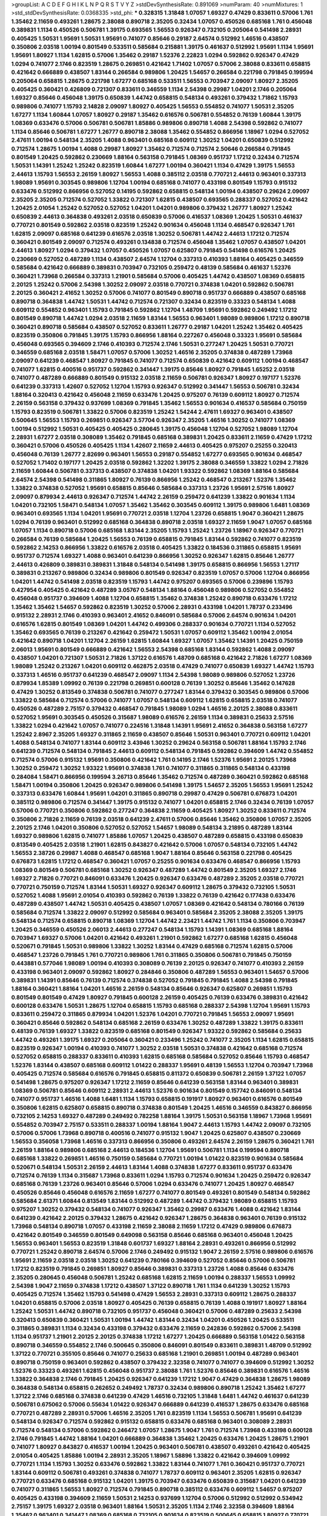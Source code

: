 >groupList:
A C D E F G H I K L
N P Q R S T V Y Z 
>stdDevSynthesisRate:
0.891069 
>numParam:
40
>numMixtures:
1
>std_stdDevSynthesisRate:
0.0368335
>std_phi:
***
0.328315 1.31848 1.07057 1.69327 0.47429 0.833611 0.57006 1.761 1.35462 2.11659
0.493261 1.28675 2.38088 0.890718 2.35205 0.32434 1.07057 0.450526 0.685168 1.761
0.456048 0.389831 1.1134 0.450526 0.506781 1.39175 0.693565 1.56553 0.926347 0.732105
0.205064 0.541498 2.28931 0.405425 1.50531 1.95691 1.50531 1.95691 0.741077 0.85646
0.29187 2.64574 0.512992 1.46516 0.438507 0.350806 2.03518 1.00194 0.801549 0.533511
0.585684 0.215881 1.39175 0.461637 0.512992 1.95691 1.1134 1.95691 1.95691 1.80927
1.1134 1.62815 0.57006 1.35462 0.29187 1.52376 2.22823 1.0294 0.592862 0.926347
0.47429 1.0294 0.741077 2.1746 0.823519 1.28675 0.269851 0.421642 1.71402 1.07057
0.57006 2.38088 0.833611 0.658815 0.421642 0.666889 0.438507 1.83144 0.266584 0.989806
1.20425 1.54657 0.266584 0.221798 0.791845 0.199594 0.205064 0.658815 1.28675 0.221798
1.67277 0.685168 0.533511 1.56553 0.703947 2.09097 1.80927 2.35205 0.405425 0.360421
0.426809 0.721307 0.833611 0.346559 1.1134 2.54398 0.29987 1.04201 2.1746 0.205064
1.69327 0.85646 0.456048 1.39175 0.650839 1.44742 0.658815 0.548134 0.493261 0.379432
1.71862 1.15793 0.989806 0.741077 1.15793 2.14828 2.09097 1.80927 0.405425 1.56553
0.554852 0.741077 1.50531 2.35205 1.67277 1.1134 1.60844 1.07057 1.80927 0.29187
1.35462 0.616576 0.506781 0.554852 0.76139 1.60844 1.39175 1.08369 0.633476 0.57006
0.506781 0.506781 1.85886 0.989806 0.890718 1.4088 2.54398 0.592862 0.741077 1.1134
0.85646 0.506781 1.67277 1.26777 0.890718 2.38088 1.35462 0.554852 0.866956 1.18967
1.0294 0.527052 2.47611 1.00194 0.548134 2.35205 1.4088 0.963401 0.685168 0.609112
1.30252 1.04201 0.650839 0.512992 0.712574 1.28675 1.00194 1.4088 0.29987 1.80927
1.35462 0.712574 0.712574 2.50646 0.266584 0.791845 0.801549 1.20425 0.592862 0.230669
1.88164 0.563158 0.791845 1.08369 0.951737 1.17212 0.32434 0.712574 1.50531 1.14391
1.25242 1.25242 0.823519 1.60844 1.67277 1.00194 0.360421 1.1134 0.47429 1.39175
1.56553 2.44613 1.15793 1.56553 2.26159 1.80927 1.56553 1.4088 0.385112 2.03518
0.770721 2.44613 0.963401 0.337313 1.98089 1.95691 0.303545 0.989806 1.12704 1.00194
0.685168 0.741077 0.433198 0.801549 1.15793 0.915132 0.633476 0.512992 0.866956 0.527052
0.14195 0.592862 0.658815 0.548134 1.00194 0.438507 0.29624 2.09097 2.35205 2.35205
0.712574 0.527052 1.33822 0.721307 1.62815 0.438507 0.693565 0.288337 0.527052 0.421642
1.20425 2.01054 1.25242 0.527052 0.527052 1.04201 1.04201 0.989806 0.379432 1.26777
1.80927 1.25242 0.650839 2.44613 0.364838 0.493261 2.03518 0.650839 0.57006 0.416537
1.08369 1.20425 1.50531 0.461637 0.770721 0.801549 0.592862 2.03518 0.823519 1.25242
0.901634 0.456048 1.1134 0.468547 0.926347 1.761 1.62815 2.09097 0.685168 0.641239
0.616576 2.03518 1.30252 0.506781 1.44742 2.44613 1.17212 0.712574 0.360421 0.801549
2.09097 0.712574 0.493261 0.134838 0.712574 0.456048 1.35462 1.07057 0.438507 1.04201
2.44613 1.80927 1.0294 0.379432 1.07057 0.450526 1.07057 0.625807 0.791845 0.541498
0.616576 1.20425 0.230669 0.527052 0.487289 1.1134 0.438507 2.64574 1.12704 0.337313
0.410393 1.88164 0.405425 0.346559 0.585684 0.421642 0.666889 0.389831 0.703947 0.732105
0.259472 0.48139 0.585684 0.461637 1.52376 0.360421 1.73968 0.266584 0.337313 1.21901
0.585684 0.57006 0.405425 1.44742 0.438507 1.08369 0.658815 2.20125 1.25242 0.57006
2.54398 1.30252 2.09097 2.03518 0.770721 0.374838 1.04201 0.592862 0.506781 2.20125
0.360421 2.41652 1.30252 0.57006 0.741077 0.801549 0.890718 0.951737 0.666889 0.438507
0.685168 0.890718 0.364838 1.44742 1.50531 1.44742 0.712574 0.721307 0.32434 0.823519
0.33323 0.548134 1.4088 0.609112 0.554852 0.963401 1.15793 0.791845 0.592862 1.12704
1.48709 1.95691 0.592862 0.249492 1.17212 0.801549 0.890718 1.44742 1.0294 2.03518
2.11659 1.83144 1.56553 0.963401 1.98089 0.989806 1.17212 0.890718 0.360421 0.890718
0.585684 0.438507 0.527052 0.833611 1.26777 0.29187 1.04201 1.25242 1.35462 0.405425
0.823519 0.350806 0.791845 1.39175 1.15793 0.866956 1.88164 0.227267 0.456048 0.33323
1.95691 0.585684 0.456048 0.693565 0.394609 2.1746 0.410393 0.712574 2.1746 1.50531
0.277247 1.20425 1.50531 0.770721 0.346559 0.685168 2.03518 1.58471 1.07057 0.57006
1.30252 1.46516 2.35205 0.374838 0.487289 1.73968 2.09097 0.641239 0.468547 1.80927
0.791845 0.741077 0.712574 0.650839 0.421642 0.609112 1.00194 0.468547 0.741077 1.62815
0.400516 0.951737 0.592862 0.341447 1.39175 0.85646 1.80927 0.791845 1.65252 2.03518
0.741077 0.487289 0.666889 0.801549 0.915132 2.03518 2.11659 0.506781 0.926347 1.80927
0.197177 1.52376 0.641239 0.337313 1.42607 0.527052 1.12704 1.15793 0.926347 0.512992
0.341447 1.56553 0.506781 0.32434 1.88164 0.320413 0.421642 0.456048 2.11659 0.633476
1.20425 0.975207 0.76139 0.609112 1.80927 0.712574 2.26159 0.563158 0.379432 0.937699
1.08369 0.791845 1.35462 1.56553 0.901634 0.416537 0.585684 0.750159 1.15793 0.823519
0.506781 1.33822 0.57006 0.823519 1.25242 1.54244 2.47611 1.69327 0.963401 0.438507
0.500645 1.56553 1.15793 0.269851 0.926347 3.57704 0.926347 2.35205 1.46516 1.30252
0.741077 1.08369 1.00194 0.512992 1.50531 0.405425 0.405425 0.280645 1.39175 0.456048
1.12704 0.527052 1.98089 1.12704 2.28931 1.67277 2.03518 0.308089 1.35462 0.791845
0.685168 0.389831 1.20425 0.833611 2.11659 0.47429 1.17212 0.360421 0.57006 0.450526
0.405425 1.1134 1.42607 2.11659 2.44613 0.405425 0.975207 0.25255 0.320413 0.456048
0.76139 1.26777 2.82699 0.963401 1.56553 0.29187 0.554852 1.67277 0.693565 0.901634
0.468547 0.527052 1.71402 0.197177 1.20425 2.03518 0.592862 1.32202 1.39175 2.38088
0.346559 1.33822 1.0294 2.71826 2.11659 1.60844 0.506781 0.337313 0.438507 0.374838
1.04201 1.93322 0.592862 1.08369 1.88164 0.585684 2.64574 2.54398 0.541498 0.311865
1.80927 0.76139 0.866956 1.25242 0.468547 0.213267 1.52376 1.35462 1.33822 0.374838
0.527052 1.95691 0.658815 0.85646 0.585684 0.337313 1.23726 1.95691 2.57516 1.80927
2.09097 0.879934 2.44613 0.926347 0.712574 1.44742 2.26159 0.259472 0.641239 1.33822
0.901634 1.1134 1.04201 0.732105 1.58471 0.548134 1.07057 1.35462 1.35462 0.303545
0.609112 1.39175 0.989806 1.6481 1.08369 0.963401 0.693565 1.1134 1.04201 1.95691
0.770721 2.03518 1.12704 1.23726 0.658815 1.9047 0.360421 1.28675 1.0294 0.76139
0.963401 0.512992 0.685168 0.364838 0.890718 2.03518 1.69327 2.11659 1.9047 1.07057
0.685168 1.07057 1.1134 0.890718 0.57006 0.685168 1.83144 2.35205 1.15793 1.25242
1.23726 1.18967 0.926347 0.770721 0.266584 0.76139 0.585684 1.20425 1.56553 0.76139
0.658815 0.791845 1.83144 0.592862 0.741077 0.823519 0.592862 2.14253 0.866956 1.33822
0.616576 2.03518 0.405425 1.33822 0.184536 0.311865 0.658815 1.95691 0.951737 0.712574
1.69327 1.4088 0.963401 0.641239 0.866956 1.30252 0.926347 1.62815 0.85646 1.26777
2.44613 0.426809 0.389831 0.389831 1.31848 0.548134 0.541498 1.39175 0.658815 0.866956
1.56553 1.27117 0.389831 0.213267 0.989806 0.32434 0.989806 0.801549 0.926347 0.823519
1.07057 0.57006 1.12704 0.866956 1.04201 1.44742 0.541498 2.03518 0.823519 1.15793
1.44742 0.975207 0.693565 0.57006 0.239896 1.15793 0.427954 0.405425 0.421642 0.487289
3.05767 0.548134 1.88164 0.456048 0.989806 0.527052 0.554852 0.456048 0.951737 0.394609
1.4088 1.12704 0.658815 1.35462 0.374838 1.25242 0.890718 0.633476 1.17212 1.35462
1.35462 1.54657 0.592862 0.823519 1.30252 0.57006 2.28931 0.433198 1.04201 1.78737
0.233496 0.915132 2.28931 2.1746 0.410393 0.963401 2.41652 0.846091 0.585684 0.57006
2.64574 0.901634 1.04201 0.616576 1.62815 0.801549 1.08369 1.04201 1.44742 0.499306
0.288337 0.901634 0.770721 1.1134 0.527052 1.35462 0.693565 0.76139 0.213267 0.421642
0.259472 1.50531 1.07057 0.609112 1.35462 1.00194 2.01054 0.421642 0.890718 1.04201
1.12704 2.26159 1.62815 1.60844 1.69327 1.07057 1.35462 1.14391 1.20425 0.750159
2.06013 1.95691 0.801549 0.666889 0.421642 1.56553 2.54398 0.685168 1.83144 0.592862
1.4088 2.09097 0.438507 1.04201 0.721307 1.50531 2.71826 1.37122 0.616576 1.48709
0.685168 0.421642 2.71826 1.67277 1.08369 1.98089 1.25242 0.213267 1.04201 0.609112
0.462875 2.03518 0.47429 0.741077 0.650839 1.69327 1.44742 1.15793 0.337313 1.46516
0.951737 0.641239 0.468547 2.09097 1.1134 2.54398 1.98089 0.989806 0.527052 1.23726
0.879934 1.85389 1.09992 0.76139 0.221798 0.269851 0.600128 0.76139 1.30252 0.85646
1.35462 0.147628 0.47429 1.30252 0.813549 0.374838 0.506781 0.741077 0.277247 1.83144
0.379432 0.303545 0.989806 0.57006 1.33822 0.585684 0.712574 0.57006 0.741077 1.07057
0.548134 0.609112 1.62815 0.658815 2.03518 0.741077 0.450526 0.487289 2.75157 0.379432
0.468547 0.791845 1.98089 1.0294 1.46516 2.20125 2.38088 0.833611 0.527052 1.95691
0.303545 0.450526 0.315687 1.98089 0.616576 2.26159 1.1134 0.389831 0.25633 2.57516
1.33822 1.0294 0.421642 1.07057 0.741077 0.224516 1.31848 1.14391 1.95691 2.41652
0.364838 0.563158 1.67277 1.25242 2.8967 2.35205 1.69327 0.311865 2.11659 0.438507
0.85646 1.50531 0.963401 0.770721 0.609112 1.04201 1.4088 0.548134 0.741077 1.83144
0.609112 3.43946 1.30252 0.29624 0.563158 0.506781 1.88164 1.15793 2.1746 0.641239
0.712574 0.548134 0.791845 2.44613 0.609112 0.548134 0.791845 0.592862 0.394609 1.44742
0.554852 0.712574 0.57006 0.915132 1.95691 0.350806 0.421642 1.761 0.14195 2.1746
1.52376 1.95691 2.20125 1.73968 1.30252 0.259472 1.30252 1.93322 1.95691 0.374838
1.761 0.741077 0.311865 0.311865 0.548134 0.433198 0.284084 1.58471 0.866956 0.199594
3.26713 0.85646 1.35462 0.712574 0.487289 0.360421 0.592862 0.685168 1.58471 1.00194
0.350806 1.20425 0.926347 0.989806 0.541498 1.39175 1.54657 2.35205 1.56553 1.95691
1.25242 0.337313 0.633476 1.60844 1.95691 1.04201 0.311865 0.890718 0.29987 0.47429
0.506781 0.676873 1.04201 0.385112 0.989806 0.712574 0.341447 1.39175 0.915132 0.741077
1.04201 0.658815 2.1746 0.32434 0.76139 1.07057 0.57006 0.770721 0.350806 0.592862
0.277247 0.364838 2.11659 0.405425 1.80927 1.30252 0.833611 0.712574 0.350806 2.71826
2.11659 0.76139 2.03518 0.641239 2.47611 0.57006 0.85646 1.35462 0.350806 1.07057
2.35205 2.20125 2.1746 1.04201 0.350806 0.527052 0.527052 1.54657 1.98089 0.548134
3.21895 0.487289 1.83144 1.69327 0.989806 1.62815 0.741077 1.85886 1.07057 1.20425
0.438507 0.487289 0.658815 0.433198 0.650839 0.813549 0.405425 2.03518 1.21901 1.62815
0.843827 0.421642 0.57006 1.07057 0.548134 0.732105 1.44742 1.56553 2.38726 0.29987
1.4088 0.468547 0.685168 1.9047 1.88164 0.85646 0.563158 0.221798 0.405425 0.676873
1.62815 1.17212 0.468547 0.360421 1.07057 0.25255 0.901634 0.633476 0.468547 0.866956
1.15793 1.08369 0.801549 0.506781 0.685168 1.30252 0.926347 0.487289 1.44742 0.801549
2.35205 1.69327 2.1746 1.69327 2.71826 0.770721 0.846091 0.633476 1.20425 0.926347
0.633476 0.487289 2.35205 2.03518 0.770721 0.770721 0.750159 0.712574 1.83144 1.50531
1.69327 0.926347 0.609112 1.28675 0.379432 0.732105 1.50531 0.527052 1.4088 1.95691
2.01054 0.410393 0.592862 0.76139 1.33822 0.76139 0.421642 0.177438 0.633476 0.487289
0.438507 1.44742 1.50531 0.405425 0.438507 1.07057 1.08369 0.421642 0.548134 0.780166
0.76139 0.585684 0.712574 1.33822 2.09097 0.512992 0.585684 0.963401 0.585684 2.35205
2.38088 2.35205 1.39175 0.548134 0.712574 0.658815 0.890718 1.08369 1.12704 1.44742
2.23421 1.44742 1.761 1.1134 0.350806 0.703947 1.20425 0.346559 0.450526 2.06013
2.44613 0.277247 0.548134 1.15793 1.14391 1.08369 0.685168 1.88164 0.703947 1.69327
0.57006 1.04201 0.421642 0.493261 1.21901 0.592862 1.67277 0.685168 1.62815 0.456048
0.520671 0.791845 1.50531 0.989806 1.33822 1.30252 1.83144 0.47429 0.685168 0.712574
1.62815 0.57006 0.468547 1.23726 0.791845 1.761 0.770721 0.989806 1.761 0.311865
0.350806 0.506781 0.791845 0.750159 0.443881 0.577046 1.98089 1.00194 0.410393 0.308089
0.76139 2.20125 0.926347 0.741077 0.410393 2.26159 0.433198 0.963401 2.09097 0.592862
1.80927 0.284846 0.350806 0.487289 1.56553 0.963401 1.54657 0.57006 0.389831 1.14391
0.85646 0.76139 0.712574 0.374838 0.527052 0.791845 0.791845 1.4088 2.54398 0.791845
1.88164 0.360421 1.88164 1.04201 1.46516 2.26159 0.548134 0.85646 0.926347 0.625807
0.269851 1.15793 0.801549 0.801549 0.47429 1.80927 0.791845 0.600128 2.26159 0.405425
0.76139 0.633476 0.389831 0.421642 0.600128 0.633476 1.50531 1.28675 1.12704 0.658815
1.15793 0.685168 0.288337 2.54398 1.12704 1.95691 1.15793 0.833611 0.259472 0.311865
0.879934 1.04201 1.52376 1.04201 0.770721 0.791845 1.56553 2.09097 1.95691 0.360421
0.85646 0.592862 0.548134 0.685168 2.26159 0.633476 1.30252 0.487289 1.33822 1.39175
0.833611 0.48139 0.76139 1.69327 1.33822 0.823519 0.685168 0.801549 0.926347 1.93322
0.592862 0.585684 0.25633 1.44742 0.493261 1.39175 1.69327 0.205064 0.360421 0.233496
1.25242 0.741077 2.35205 1.1134 1.62815 0.658815 0.823519 0.926347 1.00194 0.410393
0.741077 1.30252 2.03518 1.50531 0.374838 0.421642 0.685168 0.712574 0.527052 0.658815
0.288337 0.833611 0.410393 1.62815 0.685168 0.585684 0.527052 0.85646 1.15793 0.468547
1.52376 1.83144 0.438507 0.685168 0.609112 1.01422 0.288337 1.95691 0.48139 1.56553
1.12704 0.703947 1.73968 0.405425 0.712574 0.585684 0.616576 0.791845 0.658815 0.811372
0.650839 0.506781 2.26159 1.37122 1.07057 0.541498 1.28675 0.975207 0.926347 1.17212
2.11659 0.85646 0.641239 0.563158 1.83144 0.963401 0.389831 1.08369 0.506781 0.85646
0.609112 2.28931 2.44613 1.52376 0.901634 0.801549 0.157742 0.846091 0.548134 0.741077
0.951737 1.46516 1.4088 1.6481 1.1134 1.15793 0.658815 0.191917 1.80927 0.963401
0.616576 0.801549 0.350806 1.62815 0.625807 0.658815 0.890718 0.374838 0.801549 1.20425
1.46516 0.346559 0.843827 0.866956 0.732105 2.14253 1.69327 0.487289 0.249492 0.782258
1.88164 1.39175 1.50531 0.563158 1.18967 1.73968 1.95691 0.554852 0.703947 2.75157
0.533511 0.288337 1.00194 1.88164 1.9047 2.44613 1.15793 1.44742 2.09097 0.732105
0.57006 0.57006 1.73968 0.890718 0.400516 0.741077 0.915132 1.9047 1.20425 0.625807
0.438507 0.230669 1.56553 0.356058 1.73968 1.46516 0.337313 0.866956 0.350806 0.493261
2.64574 2.26159 1.28675 0.360421 1.761 2.26159 1.88164 0.989806 0.685168 2.44613
0.184536 1.12704 1.95691 0.506781 1.1134 0.199594 0.890718 0.685168 1.33822 0.269851
1.46516 0.750159 0.585684 0.770721 1.00194 1.01422 0.823519 0.901634 0.585684 0.520671
0.548134 1.50531 2.26159 2.44613 1.83144 1.4088 0.374838 1.67277 0.833611 0.951737
0.633476 0.712574 0.76139 1.1134 0.315687 1.73968 0.833611 1.0294 1.15793 0.712574
0.901634 1.20425 0.259472 0.926347 0.685168 0.76139 1.23726 0.963401 0.85646 0.57006
1.0294 0.633476 0.741077 1.20425 1.80927 0.468547 0.450526 0.85646 0.456048 0.616576
2.11659 1.67277 0.741077 0.801549 0.493261 0.801549 0.548134 0.592862 0.585684 2.61371
1.60844 0.813549 1.83144 0.512992 0.487289 1.44742 0.379432 1.98089 0.658815 1.15793
0.975207 1.30252 0.379432 0.548134 0.741077 0.926347 1.35462 0.29987 0.633476 1.4088
0.421642 1.83144 0.641239 0.421642 2.20125 0.379432 1.28675 0.421642 0.926347 1.28675
0.364838 0.963401 0.76139 0.915132 1.73968 0.548134 0.890718 1.07057 0.433198 2.11659
2.38088 2.11659 1.17212 0.47429 0.989806 0.676873 0.421642 0.801549 0.346559 0.801549
0.649098 0.563158 0.85646 0.685168 0.963401 0.456048 1.20425 1.56553 0.963401 1.56553
0.823519 1.31848 0.601737 1.69327 1.88164 2.28931 0.493261 0.866956 0.512992 0.770721
1.25242 0.890718 2.64574 0.57006 2.1746 0.249492 0.915132 1.9047 2.26159 2.57516
0.989806 0.616576 1.95691 2.11659 2.03518 2.03518 1.30252 0.641239 0.780166 0.394609
0.527052 0.85646 0.57006 0.506781 1.17212 0.823519 0.791845 0.269851 1.80927 0.85646
0.389831 0.337313 1.23726 1.4088 0.85646 0.633476 2.35205 0.280645 0.456048 0.506781
1.25242 0.685168 1.62815 2.11659 1.00194 0.288337 1.56553 1.09992 2.54398 1.9047
2.11659 0.374838 1.17212 0.438507 1.37122 0.890718 1.761 1.1134 0.641239 1.30252
1.15793 0.405425 0.712574 1.35462 1.15793 0.541498 0.47429 1.56553 2.28931 0.337313
0.609112 1.28675 0.288337 1.04201 0.658815 0.57006 2.03518 1.80927 0.405425 0.76139
0.658815 0.76139 1.4088 0.191917 1.80927 1.88164 1.25242 1.50531 1.44742 0.890718
0.732105 0.951737 0.456048 0.360421 0.57006 0.487289 0.25633 2.54398 0.320413 0.650839
0.360421 1.50531 1.00194 1.44742 1.83144 0.32434 1.04201 0.450526 1.20425 0.533511
0.311865 0.389831 1.1134 0.32434 0.433198 0.379432 0.633476 2.11659 0.242836 0.592862
0.57006 2.54398 1.1134 0.951737 1.21901 2.20125 2.20125 0.374838 1.17212 1.67277
1.20425 0.666889 0.563158 1.01422 0.563158 0.890718 0.346559 0.554852 2.1746 0.500645
0.350806 0.846091 0.801549 0.833611 0.389831 1.48709 0.512992 1.37122 0.770721 0.355105
0.85646 0.741077 0.25633 0.685168 1.21901 0.269851 1.00194 0.487289 0.963401 0.890718
0.750159 0.963401 0.592862 0.438507 0.379432 2.32358 0.741077 0.741077 0.394609 0.512992
1.30252 1.52376 0.33323 0.493261 1.62815 0.456048 0.951737 2.38088 1.761 1.52376
0.85646 0.389831 0.616576 1.46516 1.33822 0.364838 2.1746 0.791845 1.20425 0.926347
0.641239 1.17212 1.9047 0.47429 0.364838 1.28675 1.98089 0.364838 0.548134 0.658815
0.262652 0.249492 1.78737 0.32434 0.989806 0.890718 1.25242 1.35462 1.67277 1.37122
2.1746 0.685168 0.374838 0.641239 0.47429 1.46516 0.732105 1.31848 1.6481 1.44742
0.461637 0.641239 0.506781 0.675062 0.57006 0.55634 1.01422 0.926347 0.666889 0.641239
0.416537 1.28675 0.633476 0.685168 0.770721 0.487289 2.28931 0.57006 1.46516 2.35205
1.761 0.823519 1.1134 1.56553 0.506781 1.95691 0.641239 0.548134 0.926347 0.712574
0.592862 0.915132 0.658815 0.633476 0.685168 0.963401 0.308089 2.28931 0.712574 0.548134
0.57006 0.592862 0.246472 1.07057 1.28675 1.9047 1.761 0.712574 1.73968 0.433198
0.600128 2.1746 0.791845 1.44742 1.88164 1.04201 0.666889 0.364838 1.35462 1.20425
0.633476 1.20425 1.28675 1.21901 0.741077 1.80927 0.843827 0.416537 1.00194 1.20425
0.963401 0.506781 0.438507 0.493261 0.421642 0.405425 2.01054 0.405425 1.85886 1.00194
2.28931 2.35205 1.18967 1.58896 1.33822 0.421642 0.394609 1.09992 0.770721 1.1134
1.15793 1.30252 0.633476 0.592862 1.33822 1.83144 0.741077 1.761 0.360421 0.951737
0.770721 1.83144 0.609112 0.506781 0.493261 0.374838 0.741077 1.78737 0.609112 0.963401
2.35205 1.62815 0.926347 0.770721 0.633476 0.685168 0.915132 1.04201 1.39175 0.703947
0.633476 0.650839 0.315687 1.04201 0.641239 0.741077 0.311865 1.56553 1.80927 0.712574
0.791845 0.890718 0.385112 0.633476 0.609112 1.54657 0.975207 0.405425 0.433198 0.394609
2.11659 1.50531 2.14253 0.937699 1.12704 0.57006 0.512992 0.512992 0.534942 2.75157
1.39175 1.69327 2.03518 0.963401 1.88164 1.50531 2.35205 1.1134 2.1746 2.32358
0.394609 1.88164 1.35462 0.963401 0.341447 1.08369 0.685168 0.732105 0.901634 0.823519
0.500645 0.658815 1.80927 0.770721 1.32202 0.85646 0.703947 2.26159 1.88164 1.00194
1.44742 0.527052 0.76139 0.506781 0.592862 0.25633 0.421642 0.693565 0.721307 0.633476
1.08369 0.433198 0.641239 0.389831 0.520671 1.15793 0.360421 0.616576 0.712574 1.80927
2.20125 1.28675 2.32358 0.989806 0.364838 0.563158 1.62815 0.364838 1.80927 0.685168
0.770721 1.15793 0.658815 2.03518 0.29987 0.85646 1.28675 0.329195 0.866956 1.73968
1.62815 1.73968 2.09097 1.12704 1.62815 1.88164 1.07057 0.676873 0.741077 1.56553
2.20125 2.75157 0.527052 1.88164 0.741077 0.666889 0.592862 0.989806 1.73968 0.85646
0.770721 0.506781 0.548134 2.03518 2.71098 0.770721 1.67277 1.23726 0.890718 0.527052
1.04201 1.25242 0.374838 2.75157 0.374838 0.239896 0.456048 1.15793 0.438507 2.09097
1.15793 0.364838 0.311865 1.50531 1.04201 0.548134 0.506781 0.703947 0.926347 0.337313
1.80927 0.506781 0.548134 1.33822 0.833611 1.14391 1.9047 0.468547 1.0294 1.9047
0.770721 1.62815 0.541498 0.85646 0.703947 0.813549 0.926347 1.56553 1.83144 1.761
1.80927 2.11659 0.487289 0.658815 0.791845 0.633476 0.890718 1.35462 0.813549 1.25242
0.963401 1.25242 0.520671 1.50531 0.337313 0.879934 0.879934 1.20425 0.666889 0.32434
2.57516 0.506781 0.215881 0.433198 0.379432 1.35462 0.400516 0.890718 0.47429 1.761
0.221798 1.35462 0.641239 0.493261 1.0294 0.712574 0.450526 1.15793 1.07057 1.18967
0.609112 1.50531 2.54398 1.62815 1.50531 2.1746 0.337313 1.1134 0.337313 0.823519
1.56553 1.20425 0.389831 0.833611 2.1746 2.35205 1.62815 2.03518 2.54398 0.199594
3.14148 2.20125 0.506781 0.337313 1.4088 0.833611 1.73968 0.548134 1.07057 0.989806
0.712574 0.712574 0.269851 1.00194 0.616576 0.823519 0.658815 0.658815 1.80927 0.468547
1.04201 2.35205 0.533511 0.374838 0.666889 0.811372 0.633476 0.456048 1.12704 1.44742
1.88164 0.989806 0.236992 0.394609 0.47429 0.76139 0.405425 1.31848 0.527052 1.73968
1.73968 1.15793 0.360421 1.0294 0.355105 1.44742 1.04201 0.85646 0.951737 1.62815
0.32434 1.95691 1.28675 0.221798 1.69327 0.770721 0.703947 2.1746 0.221798 0.29187
1.85389 0.791845 0.337313 0.791845 0.76139 0.791845 1.00194 2.1746 1.80927 1.9047
1.56553 0.741077 0.712574 1.73968 2.82699 2.64574 2.03518 2.09097 1.20425 0.801549
1.20425 0.963401 1.39175 1.58471 1.88164 1.58471 0.85646 0.823519 1.67277 1.07057
2.38088 1.20425 0.592862 0.866956 2.61371 1.37122 0.405425 0.194269 1.95691 0.76139
1.20425 1.88164 1.04201 0.374838 1.1134 0.320413 0.350806 0.57006 1.98089 1.761
1.28675 0.506781 0.410393 0.963401 0.833611 1.30252 2.47611 0.750159 0.57006 1.62815
0.433198 0.633476 0.548134 2.54398 0.732105 1.1134 0.770721 1.39175 1.00194 1.73968
2.1746 2.47611 0.389831 1.88164 1.35462 1.1134 2.35205 0.394609 1.4088 1.33822
0.609112 0.633476 0.85646 0.421642 0.633476 1.6481 0.85646 0.57006 2.57516 0.487289
0.801549 0.879934 0.712574 0.85646 0.926347 1.98089 0.184536 0.963401 0.426809 1.50531
0.450526 0.890718 1.07057 0.311865 0.833611 0.227877 0.527052 0.633476 0.866956 1.07057
0.879934 1.00194 1.07057 1.15793 2.44613 0.493261 1.35462 0.29987 1.50531 0.541498
0.450526 1.98089 0.641239 1.28675 0.676873 0.230669 0.506781 1.33822 0.456048 0.506781
2.86163 0.791845 0.721307 0.658815 0.741077 1.33822 1.39175 1.35462 1.46516 0.989806
1.09992 1.1134 1.58471 0.230669 2.1746 0.666889 0.29987 0.277247 1.01422 0.609112
0.926347 0.541498 1.44742 0.833611 1.56553 0.33323 1.1134 0.242836 1.44742 1.30252
1.761 1.69327 0.57006 0.666889 1.35462 0.989806 1.52376 0.633476 0.421642 1.95691
1.50531 1.04201 1.21901 0.360421 2.26159 1.62815 1.39175 0.389831 1.67277 0.32434
1.20425 1.04201 1.44742 0.703947 0.288337 1.50531 1.0294 1.07057 1.1134 1.39175
0.811372 0.609112 1.1134 1.1134 1.18967 0.456048 1.1134 0.468547 0.741077 1.00194
0.394609 0.410393 1.50531 0.585684 0.450526 0.55634 0.741077 1.35462 0.791845 0.823519
0.374838 1.20425 0.846091 1.1134 0.926347 2.44613 0.926347 0.405425 0.47429 2.35205
0.426809 1.39175 0.554852 0.890718 2.44613 0.633476 0.57006 0.506781 0.548134 0.76139
1.56553 1.60844 1.04201 0.823519 0.703947 0.741077 2.06013 0.405425 0.337313 2.1746
1.00194 0.712574 1.1134 1.56553 0.823519 0.890718 0.963401 0.506781 0.866956 0.823519
0.468547 1.15793 1.17212 0.633476 0.791845 0.926347 1.95691 0.427954 0.732105 0.890718
0.890718 0.374838 2.54398 2.03518 1.44742 1.6481 2.38088 1.95691 1.88164 0.732105
1.85886 0.548134 0.246472 0.732105 1.95691 0.487289 0.421642 0.609112 1.20425 0.616576
0.506781 0.741077 1.28675 0.76139 0.791845 1.44742 1.46516 1.4088 0.592862 0.712574
0.527052 1.69327 0.823519 1.39175 1.1134 1.6481 0.438507 0.405425 1.60844 2.03518
0.712574 1.17212 0.32434 1.08369 1.88164 0.770721 0.633476 1.1134 0.527052 2.20125
1.88164 1.73968 0.741077 0.506781 1.73968 0.616576 0.721307 0.548134 1.39175 0.609112
0.577046 1.69327 1.50531 2.90447 0.823519 2.11659 2.03518 0.577046 1.83144 1.28675
1.00194 2.26159 0.487289 0.548134 0.527052 0.712574 1.95691 2.09097 1.80927 0.866956
0.218526 0.527052 0.890718 1.08369 1.35462 0.658815 1.85886 1.54657 0.438507 0.197177
1.62815 0.951737 0.616576 0.823519 0.541498 1.17212 0.937699 0.633476 0.801549 2.20125
1.39175 0.866956 0.32434 0.350806 2.54398 0.512992 1.80927 1.28675 0.57006 1.12704
2.20125 1.20425 1.6481 1.25242 1.88164 0.280645 1.95691 2.47611 1.69327 1.69327
0.33323 1.85886 1.4088 2.11659 1.35462 0.512992 1.44742 0.732105 0.374838 1.62815
0.866956 0.76139 2.1746 0.890718 0.421642 1.69327 2.06013 2.20125 0.337313 0.625807
0.29987 0.493261 0.311865 1.15793 0.506781 0.389831 0.791845 0.741077 1.9047 0.592862
1.25242 1.07057 0.311865 1.50531 1.07057 0.487289 1.15793 2.26159 0.721307 0.770721
1.09992 0.658815 1.56553 1.25242 1.35462 1.761 1.15793 0.389831 0.374838 0.712574
0.633476 0.791845 0.963401 3.17997 0.468547 1.08369 0.32434 1.98089 0.527052 1.69327
0.527052 0.269851 0.732105 0.177438 0.527052 0.585684 0.57006 1.88164 0.85646 0.493261
1.62815 1.95691 0.520671 1.35462 0.823519 0.311865 0.360421 0.732105 1.08369 0.337313
1.12704 1.62815 0.641239 1.44742 0.219112 0.823519 0.712574 1.30252 1.95691 1.95691
1.88164 0.57006 0.658815 0.288337 1.58471 1.4088 0.770721 0.520671 0.770721 0.499306
0.85646 0.703947 1.33822 1.60844 2.38088 0.374838 0.527052 0.641239 0.712574 0.703947
2.26159 1.761 1.09698 2.35205 0.601737 0.609112 0.791845 0.712574 1.98089 0.85646
1.15793 2.47611 1.08369 0.563158 0.456048 0.685168 1.00194 1.80927 0.741077 0.633476
1.12704 0.468547 2.1746 1.20425 0.57006 1.69327 1.62815 2.1746 0.823519 0.493261
0.712574 0.76139 1.88164 1.30252 0.47429 0.450526 0.989806 0.527052 0.732105 0.801549
0.951737 0.890718 1.56553 0.468547 0.512992 1.67277 1.761 0.666889 0.685168 1.00194
0.592862 1.98089 0.468547 1.08369 1.08369 0.741077 0.456048 0.693565 1.44742 0.676873
0.823519 0.85646 0.421642 1.95691 0.350806 0.616576 0.416537 1.15793 0.926347 0.616576
1.0294 0.585684 0.989806 1.17212 1.44742 0.57006 0.456048 2.57516 0.703947 2.09097
0.85646 0.732105 1.56553 0.641239 0.951737 0.32434 0.585684 1.4088 1.761 0.85646
1.95691 0.693565 0.405425 0.770721 0.685168 2.14253 0.221798 2.26159 1.73968 1.12704
0.527052 0.337313 0.616576 0.791845 0.360421 0.703947 0.76139 1.761 1.1134 1.58471
0.85646 0.533511 1.07057 1.12704 0.249492 0.384082 1.25242 0.641239 0.29987 1.39175
0.47429 1.95691 0.937699 0.770721 0.963401 1.46516 0.410393 0.741077 0.770721 1.44742
1.39175 0.450526 0.438507 2.26159 1.98089 0.685168 0.85646 1.17212 0.609112 1.46516
0.823519 0.833611 0.926347 0.350806 0.468547 2.26159 0.951737 0.823519 1.44742 0.989806
2.1746 0.866956 2.11659 1.62815 0.989806 1.69327 1.95691 1.9047 0.506781 1.4088
1.20425 1.4088 0.801549 1.62815 1.30252 0.732105 0.320413 0.506781 0.609112 1.95691
1.08369 2.54398 0.421642 1.12704 1.00194 0.85646 1.54657 0.563158 1.93322 1.0294
0.585684 0.963401 0.421642 0.410393 0.616576 2.54398 1.56553 0.890718 1.6481 0.823519
1.80927 1.56553 1.04201 0.563158 0.32434 0.360421 0.360421 1.4088 0.592862 1.07057
0.379432 0.29987 0.616576 0.833611 0.394609 0.487289 0.712574 1.35462 1.05761 3.05767
0.592862 0.456048 2.28931 0.374838 0.364838 0.29187 1.00194 1.69327 1.80927 1.25242
0.879934 0.541498 2.71826 1.95691 0.468547 0.468547 0.259472 2.26159 0.433198 0.791845
1.80927 1.25242 2.28931 2.09097 0.866956 0.791845 1.20425 2.75157 0.926347 1.18967
1.39175 1.23726 0.374838 0.360421 0.676873 0.29187 1.35462 0.548134 0.685168 1.35462
0.311865 2.01054 0.592862 0.468547 1.42989 1.33822 1.50531 1.00194 0.85646 1.67277
0.405425 1.69327 0.609112 1.50531 0.666889 1.44742 1.93322 0.433198 2.61371 0.85646
1.69327 1.62815 2.54398 0.379432 2.26159 1.35462 0.47429 1.50531 2.28931 1.95691
0.989806 0.85646 1.07057 2.44613 1.30252 1.56553 0.609112 0.833611 1.80927 1.44742
1.60844 0.801549 1.4088 0.337313 0.374838 0.658815 0.506781 0.249492 0.360421 0.951737
0.462875 0.791845 0.563158 1.52376 0.389831 0.527052 1.35462 1.30252 0.487289 0.337313
2.38088 3.09514 0.85646 0.721307 0.951737 0.801549 1.0294 0.405425 1.20425 0.963401
1.01422 1.9047 0.512992 0.770721 2.09097 0.616576 0.182301 0.585684 0.578593 0.450526
1.50531 0.712574 0.693565 1.25242 0.350806 1.23726 1.88164 2.14253 0.770721 1.73968
1.33822 0.85646 1.67277 1.20425 0.866956 0.554852 0.554852 0.926347 0.963401 0.389831
1.73968 0.29987 0.685168 0.592862 0.666889 1.80927 0.533511 0.833611 1.88164 0.989806
0.685168 1.95691 1.25242 1.07057 0.658815 0.337313 1.44742 0.394609 0.277247 0.732105
1.62815 1.15793 0.770721 0.703947 0.487289 0.85646 1.35462 0.685168 2.11659 1.23726
0.666889 1.12704 1.69327 1.05478 0.389831 0.823519 2.38088 0.456048 0.685168 0.592862
2.44613 0.666889 0.658815 1.60844 1.1134 0.85646 0.823519 0.901634 0.456048 0.693565
0.520671 0.438507 0.29987 0.801549 1.20425 0.527052 0.963401 0.732105 0.405425 0.266584
0.405425 1.46516 0.609112 1.30252 1.18967 0.548134 0.685168 1.12704 0.712574 0.541498
0.901634 0.405425 1.15793 1.25242 0.712574 0.29987 0.975207 2.09097 0.926347 1.50531
0.801549 1.95691 0.926347 1.30252 0.890718 0.311865 0.438507 1.80927 0.57006 1.20425
1.1134 0.658815 1.33822 0.461637 1.62815 1.6481 0.963401 1.88164 1.04201 0.32434
2.20125 0.592862 1.88164 1.88164 1.88164 0.520671 0.741077 0.741077 0.658815 0.823519
0.416537 0.685168 1.46516 2.64574 0.468547 2.82699 0.712574 0.703947 0.685168 0.658815
2.03518 1.92804 1.50531 2.26159 0.563158 0.527052 0.400516 0.47429 0.600128 1.09992
2.1746 0.592862 1.14391 0.493261 0.823519 1.62815 0.32434 1.39175 1.56553 0.879934
1.25242 1.88164 0.512992 0.585684 1.12704 2.94007 1.88164 2.82699 0.57006 1.69327
0.732105 0.926347 1.50531 2.64574 2.11659 1.00194 1.20425 0.337313 2.03518 0.833611
1.98089 1.20425 1.62815 0.47429 0.191917 0.813549 0.616576 0.350806 1.69327 0.616576
0.410393 1.73968 1.39175 0.76139 0.890718 0.633476 0.600128 0.421642 0.685168 1.54657
1.80927 1.88164 0.421642 1.00194 2.06013 0.963401 0.32434 1.07057 0.527052 0.633476
0.616576 0.609112 1.07057 1.00194 1.80927 1.00194 2.26159 1.28675 0.616576 0.658815
1.07057 0.666889 2.28931 0.658815 0.320413 1.35462 2.20125 1.56553 0.685168 1.21901
0.493261 0.890718 1.00194 0.585684 0.389831 0.433198 1.50531 0.703947 0.616576 0.801549
0.487289 0.443881 0.224516 1.08369 2.1746 0.57006 0.791845 0.592862 0.641239 0.405425
0.823519 1.15793 0.666889 1.00194 1.30252 0.379432 0.311865 1.95691 0.592862 0.741077
0.963401 0.57006 0.246472 1.73968 2.03518 2.09097 0.801549 0.712574 1.761 1.73968
0.33323 1.6481 0.926347 1.56553 0.405425 1.50531 1.30252 0.633476 0.85646 0.450526
1.1134 0.989806 0.750159 1.00194 0.85646 1.12704 0.57006 1.761 0.379432 0.450526
0.288337 2.38088 1.88164 0.770721 0.685168 0.47429 0.951737 0.438507 0.890718 0.712574
0.85646 0.57006 0.350806 0.585684 0.791845 2.44613 0.389831 0.801549 0.592862 1.83144
0.29187 0.303545 0.658815 0.616576 1.12704 0.693565 1.17212 0.791845 1.0294 0.741077
2.06013 0.527052 0.801549 1.33822 0.963401 1.62815 0.937699 2.44613 0.890718 0.33323
0.199594 2.44613 0.770721 2.35205 0.433198 0.400516 0.85646 0.421642 0.926347 1.33822
0.823519 2.09097 0.732105 0.685168 1.4088 2.11659 1.69327 2.44613 1.1134 0.624133
0.890718 1.07057 0.732105 0.493261 1.80927 0.394609 0.741077 0.770721 1.26777 0.791845
0.227877 0.379432 0.85646 0.658815 1.20425 0.712574 0.926347 1.07057 1.0294 0.487289
0.846091 0.926347 2.03518 0.426809 0.989806 0.609112 1.20425 3.09514 2.38088 0.374838
1.67277 0.801549 1.80927 0.379432 1.42989 2.35205 1.9047 0.400516 1.62815 2.14828
0.303545 0.741077 0.374838 0.616576 0.676873 0.259472 0.389831 0.548134 0.493261 1.4088
1.62815 0.823519 0.801549 2.57516 1.15793 0.721307 0.770721 1.62815 0.585684 0.633476
1.46516 1.95691 0.259472 1.00194 0.337313 0.616576 0.462875 1.56553 1.0294 0.616576
2.06013 0.712574 0.712574 2.26159 0.741077 0.29187 0.400516 0.675062 1.50531 0.239896
0.48139 1.80927 0.438507 0.487289 1.15793 0.833611 1.78737 0.541498 1.88164 0.989806
1.28675 1.1134 0.585684 2.57516 0.374838 1.52376 0.416537 1.50531 0.901634 1.88164
0.438507 0.732105 1.30252 0.433198 1.04201 1.20425 0.641239 0.641239 1.1134 0.364838
0.937699 0.633476 0.592862 1.80927 0.675062 0.780166 0.421642 0.741077 1.88164 0.468547
0.641239 0.926347 0.426809 0.277247 0.410393 0.350806 1.25242 2.86163 0.416537 1.30252
1.80927 1.23726 0.963401 0.975207 0.85646 0.703947 1.69327 0.433198 1.60844 2.28931
2.1746 0.277247 0.493261 2.54398 0.350806 2.11659 0.685168 1.25242 0.616576 0.416537
1.04201 1.50531 0.350806 0.989806 2.20125 1.88164 1.95691 0.364838 0.346559 2.1746
1.56553 1.50531 0.29187 1.25242 0.284846 0.527052 1.95691 1.26777 1.80927 0.32434
0.360421 1.761 1.1134 0.592862 0.676873 1.15793 1.69327 0.866956 0.926347 2.61371
1.88164 0.791845 1.73968 1.12704 0.288337 0.350806 1.50531 1.88164 0.443881 0.712574
0.438507 0.951737 0.741077 0.633476 1.08369 0.194269 1.761 1.95691 0.541498 1.54657
1.35462 0.693565 1.21901 0.770721 0.609112 0.487289 0.801549 0.791845 1.44742 0.421642
0.320413 1.50531 0.658815 0.633476 0.288337 1.73968 0.563158 0.527052 0.450526 0.609112
0.499306 1.56553 0.963401 2.1746 0.866956 0.563158 0.813549 0.170614 0.937699 0.563158
0.801549 0.548134 1.42989 1.69327 0.320413 0.85646 1.73968 0.823519 1.07057 1.15793
2.44613 0.890718 0.57006 0.989806 0.866956 0.633476 0.901634 0.823519 0.85646 0.801549
0.833611 1.39175 1.69327 1.48709 0.712574 0.937699 0.791845 0.658815 0.770721 0.456048
1.30252 0.405425 1.20425 1.50531 0.685168 0.963401 1.9047 1.62815 1.67277 1.60844
0.311865 0.57006 1.1134 1.761 1.0294 1.62815 0.364838 0.394609 0.85646 1.1134
0.374838 2.11659 0.76139 0.527052 0.242836 0.633476 0.890718 1.56553 2.03518 0.438507
0.85646 0.527052 0.450526 0.57006 0.833611 0.303545 0.846091 1.04201 1.17212 2.23421
2.01054 0.563158 0.625807 0.693565 1.15793 1.62815 0.527052 0.658815 0.85646 0.770721
0.633476 0.901634 1.20425 1.12704 1.00194 0.732105 0.989806 0.421642 0.712574 1.761
1.9047 1.35462 1.30252 1.56553 0.770721 0.374838 1.12704 0.585684 1.4088 0.227267
0.563158 0.32434 0.641239 1.69327 1.17212 1.25242 0.548134 1.62815 0.426809 0.685168
0.364838 0.685168 1.88164 2.28931 1.62815 0.527052 0.541498 1.20425 0.811372 2.11659
0.577046 0.527052 1.30252 0.732105 2.61371 0.658815 0.346559 0.616576 2.54398 0.456048
0.277247 0.506781 1.9047 0.29987 0.288337 1.69327 2.28931 1.20425 1.65252 1.00194
0.901634 1.62815 0.641239 2.03518 1.73968 0.493261 2.26159 0.32434 1.46516 0.57006
1.69327 1.83144 1.67277 1.44742 0.823519 1.98089 0.693565 0.394609 1.6481 1.30252
0.658815 1.0294 0.866956 1.0294 1.69327 0.364838 1.35462 0.650839 0.641239 0.666889
0.732105 0.592862 1.12704 0.400516 0.676873 1.39175 0.937699 0.989806 0.741077 2.03518
0.527052 0.741077 0.890718 2.11659 0.29987 0.405425 0.592862 2.47611 1.4088 0.57006
0.405425 1.1134 0.54005 1.54657 0.48139 0.360421 2.61371 0.741077 0.963401 0.389831
0.685168 0.57006 0.703947 2.44613 0.57006 0.641239 0.592862 0.288337 0.592862 0.601737
0.456048 1.15793 0.823519 0.879934 1.80927 0.47429 2.44613 0.468547 1.56553 0.658815
0.732105 1.95691 0.239896 0.76139 0.512992 1.07057 1.67277 1.1134 1.08369 0.57006
2.1746 0.712574 0.833611 1.33822 0.641239 1.20425 1.33822 0.308089 2.11659 0.801549
0.585684 0.438507 0.926347 0.833611 0.658815 0.346559 0.951737 2.26159 0.585684 1.35462
1.17212 1.20425 0.527052 0.732105 0.506781 0.693565 0.963401 0.541498 0.450526 0.823519
0.791845 1.28675 1.69327 0.249492 0.791845 0.456048 0.741077 0.616576 0.616576 1.25242
1.17212 0.915132 1.17212 0.389831 0.360421 0.389831 1.20425 0.791845 0.87758 1.44742
0.221798 1.39175 0.963401 0.85646 0.221798 0.712574 2.47611 1.33822 0.823519 0.421642
0.438507 1.4088 1.88164 2.75157 0.364838 1.08369 1.50531 1.85886 1.35462 0.833611
0.76139 1.761 1.18967 0.548134 0.609112 0.48139 1.62815 0.703947 1.62815 1.52376
0.813549 0.512992 0.616576 0.259472 1.04201 0.703947 0.890718 0.823519 0.890718 0.85646
1.12704 0.468547 2.26159 0.625807 1.01694 0.548134 0.616576 0.374838 0.926347 2.26159
1.35462 0.499306 0.277247 0.266584 0.374838 1.20425 0.732105 0.890718 0.364838 0.416537
2.1746 1.25242 1.35462 0.450526 1.15793 1.95691 2.82699 1.32202 1.1134 1.69327
1.80927 1.44742 1.67277 1.20425 1.80927 1.07057 0.592862 1.25242 0.493261 1.761
0.311865 0.592862 0.633476 0.246472 1.761 2.35205 0.963401 0.29624 2.86163 0.685168
0.76139 0.506781 1.44742 0.468547 0.915132 0.360421 0.57006 1.25242 1.25242 0.364838
0.487289 0.527052 1.73968 1.00194 1.78737 0.890718 1.50531 1.44742 0.685168 1.60844
2.03518 0.951737 1.01422 0.29187 0.937699 1.08369 0.989806 1.44742 1.9047 2.11659
2.28931 0.280645 1.30252 0.85646 0.405425 0.311865 0.421642 0.791845 0.410393 0.963401
1.50531 0.541498 2.38088 0.379432 0.823519 2.54398 0.963401 1.44742 0.609112 2.51318
0.616576 2.01054 0.421642 0.269851 0.658815 0.416537 1.07057 1.9047 0.563158 0.57006
0.823519 0.866956 1.21901 0.426809 1.37122 1.4088 1.44742 0.866956 0.901634 0.676873
0.890718 1.50531 1.4088 0.963401 1.80927 0.205064 0.33323 0.685168 0.400516 0.963401
0.360421 0.791845 0.685168 0.801549 1.0294 0.823519 0.823519 0.741077 0.487289 2.11659
>categories:
0 0
>mixtureAssignment:
0 0 0 0 0 0 0 0 0 0 0 0 0 0 0 0 0 0 0 0 0 0 0 0 0 0 0 0 0 0 0 0 0 0 0 0 0 0 0 0 0 0 0 0 0 0 0 0 0 0
0 0 0 0 0 0 0 0 0 0 0 0 0 0 0 0 0 0 0 0 0 0 0 0 0 0 0 0 0 0 0 0 0 0 0 0 0 0 0 0 0 0 0 0 0 0 0 0 0 0
0 0 0 0 0 0 0 0 0 0 0 0 0 0 0 0 0 0 0 0 0 0 0 0 0 0 0 0 0 0 0 0 0 0 0 0 0 0 0 0 0 0 0 0 0 0 0 0 0 0
0 0 0 0 0 0 0 0 0 0 0 0 0 0 0 0 0 0 0 0 0 0 0 0 0 0 0 0 0 0 0 0 0 0 0 0 0 0 0 0 0 0 0 0 0 0 0 0 0 0
0 0 0 0 0 0 0 0 0 0 0 0 0 0 0 0 0 0 0 0 0 0 0 0 0 0 0 0 0 0 0 0 0 0 0 0 0 0 0 0 0 0 0 0 0 0 0 0 0 0
0 0 0 0 0 0 0 0 0 0 0 0 0 0 0 0 0 0 0 0 0 0 0 0 0 0 0 0 0 0 0 0 0 0 0 0 0 0 0 0 0 0 0 0 0 0 0 0 0 0
0 0 0 0 0 0 0 0 0 0 0 0 0 0 0 0 0 0 0 0 0 0 0 0 0 0 0 0 0 0 0 0 0 0 0 0 0 0 0 0 0 0 0 0 0 0 0 0 0 0
0 0 0 0 0 0 0 0 0 0 0 0 0 0 0 0 0 0 0 0 0 0 0 0 0 0 0 0 0 0 0 0 0 0 0 0 0 0 0 0 0 0 0 0 0 0 0 0 0 0
0 0 0 0 0 0 0 0 0 0 0 0 0 0 0 0 0 0 0 0 0 0 0 0 0 0 0 0 0 0 0 0 0 0 0 0 0 0 0 0 0 0 0 0 0 0 0 0 0 0
0 0 0 0 0 0 0 0 0 0 0 0 0 0 0 0 0 0 0 0 0 0 0 0 0 0 0 0 0 0 0 0 0 0 0 0 0 0 0 0 0 0 0 0 0 0 0 0 0 0
0 0 0 0 0 0 0 0 0 0 0 0 0 0 0 0 0 0 0 0 0 0 0 0 0 0 0 0 0 0 0 0 0 0 0 0 0 0 0 0 0 0 0 0 0 0 0 0 0 0
0 0 0 0 0 0 0 0 0 0 0 0 0 0 0 0 0 0 0 0 0 0 0 0 0 0 0 0 0 0 0 0 0 0 0 0 0 0 0 0 0 0 0 0 0 0 0 0 0 0
0 0 0 0 0 0 0 0 0 0 0 0 0 0 0 0 0 0 0 0 0 0 0 0 0 0 0 0 0 0 0 0 0 0 0 0 0 0 0 0 0 0 0 0 0 0 0 0 0 0
0 0 0 0 0 0 0 0 0 0 0 0 0 0 0 0 0 0 0 0 0 0 0 0 0 0 0 0 0 0 0 0 0 0 0 0 0 0 0 0 0 0 0 0 0 0 0 0 0 0
0 0 0 0 0 0 0 0 0 0 0 0 0 0 0 0 0 0 0 0 0 0 0 0 0 0 0 0 0 0 0 0 0 0 0 0 0 0 0 0 0 0 0 0 0 0 0 0 0 0
0 0 0 0 0 0 0 0 0 0 0 0 0 0 0 0 0 0 0 0 0 0 0 0 0 0 0 0 0 0 0 0 0 0 0 0 0 0 0 0 0 0 0 0 0 0 0 0 0 0
0 0 0 0 0 0 0 0 0 0 0 0 0 0 0 0 0 0 0 0 0 0 0 0 0 0 0 0 0 0 0 0 0 0 0 0 0 0 0 0 0 0 0 0 0 0 0 0 0 0
0 0 0 0 0 0 0 0 0 0 0 0 0 0 0 0 0 0 0 0 0 0 0 0 0 0 0 0 0 0 0 0 0 0 0 0 0 0 0 0 0 0 0 0 0 0 0 0 0 0
0 0 0 0 0 0 0 0 0 0 0 0 0 0 0 0 0 0 0 0 0 0 0 0 0 0 0 0 0 0 0 0 0 0 0 0 0 0 0 0 0 0 0 0 0 0 0 0 0 0
0 0 0 0 0 0 0 0 0 0 0 0 0 0 0 0 0 0 0 0 0 0 0 0 0 0 0 0 0 0 0 0 0 0 0 0 0 0 0 0 0 0 0 0 0 0 0 0 0 0
0 0 0 0 0 0 0 0 0 0 0 0 0 0 0 0 0 0 0 0 0 0 0 0 0 0 0 0 0 0 0 0 0 0 0 0 0 0 0 0 0 0 0 0 0 0 0 0 0 0
0 0 0 0 0 0 0 0 0 0 0 0 0 0 0 0 0 0 0 0 0 0 0 0 0 0 0 0 0 0 0 0 0 0 0 0 0 0 0 0 0 0 0 0 0 0 0 0 0 0
0 0 0 0 0 0 0 0 0 0 0 0 0 0 0 0 0 0 0 0 0 0 0 0 0 0 0 0 0 0 0 0 0 0 0 0 0 0 0 0 0 0 0 0 0 0 0 0 0 0
0 0 0 0 0 0 0 0 0 0 0 0 0 0 0 0 0 0 0 0 0 0 0 0 0 0 0 0 0 0 0 0 0 0 0 0 0 0 0 0 0 0 0 0 0 0 0 0 0 0
0 0 0 0 0 0 0 0 0 0 0 0 0 0 0 0 0 0 0 0 0 0 0 0 0 0 0 0 0 0 0 0 0 0 0 0 0 0 0 0 0 0 0 0 0 0 0 0 0 0
0 0 0 0 0 0 0 0 0 0 0 0 0 0 0 0 0 0 0 0 0 0 0 0 0 0 0 0 0 0 0 0 0 0 0 0 0 0 0 0 0 0 0 0 0 0 0 0 0 0
0 0 0 0 0 0 0 0 0 0 0 0 0 0 0 0 0 0 0 0 0 0 0 0 0 0 0 0 0 0 0 0 0 0 0 0 0 0 0 0 0 0 0 0 0 0 0 0 0 0
0 0 0 0 0 0 0 0 0 0 0 0 0 0 0 0 0 0 0 0 0 0 0 0 0 0 0 0 0 0 0 0 0 0 0 0 0 0 0 0 0 0 0 0 0 0 0 0 0 0
0 0 0 0 0 0 0 0 0 0 0 0 0 0 0 0 0 0 0 0 0 0 0 0 0 0 0 0 0 0 0 0 0 0 0 0 0 0 0 0 0 0 0 0 0 0 0 0 0 0
0 0 0 0 0 0 0 0 0 0 0 0 0 0 0 0 0 0 0 0 0 0 0 0 0 0 0 0 0 0 0 0 0 0 0 0 0 0 0 0 0 0 0 0 0 0 0 0 0 0
0 0 0 0 0 0 0 0 0 0 0 0 0 0 0 0 0 0 0 0 0 0 0 0 0 0 0 0 0 0 0 0 0 0 0 0 0 0 0 0 0 0 0 0 0 0 0 0 0 0
0 0 0 0 0 0 0 0 0 0 0 0 0 0 0 0 0 0 0 0 0 0 0 0 0 0 0 0 0 0 0 0 0 0 0 0 0 0 0 0 0 0 0 0 0 0 0 0 0 0
0 0 0 0 0 0 0 0 0 0 0 0 0 0 0 0 0 0 0 0 0 0 0 0 0 0 0 0 0 0 0 0 0 0 0 0 0 0 0 0 0 0 0 0 0 0 0 0 0 0
0 0 0 0 0 0 0 0 0 0 0 0 0 0 0 0 0 0 0 0 0 0 0 0 0 0 0 0 0 0 0 0 0 0 0 0 0 0 0 0 0 0 0 0 0 0 0 0 0 0
0 0 0 0 0 0 0 0 0 0 0 0 0 0 0 0 0 0 0 0 0 0 0 0 0 0 0 0 0 0 0 0 0 0 0 0 0 0 0 0 0 0 0 0 0 0 0 0 0 0
0 0 0 0 0 0 0 0 0 0 0 0 0 0 0 0 0 0 0 0 0 0 0 0 0 0 0 0 0 0 0 0 0 0 0 0 0 0 0 0 0 0 0 0 0 0 0 0 0 0
0 0 0 0 0 0 0 0 0 0 0 0 0 0 0 0 0 0 0 0 0 0 0 0 0 0 0 0 0 0 0 0 0 0 0 0 0 0 0 0 0 0 0 0 0 0 0 0 0 0
0 0 0 0 0 0 0 0 0 0 0 0 0 0 0 0 0 0 0 0 0 0 0 0 0 0 0 0 0 0 0 0 0 0 0 0 0 0 0 0 0 0 0 0 0 0 0 0 0 0
0 0 0 0 0 0 0 0 0 0 0 0 0 0 0 0 0 0 0 0 0 0 0 0 0 0 0 0 0 0 0 0 0 0 0 0 0 0 0 0 0 0 0 0 0 0 0 0 0 0
0 0 0 0 0 0 0 0 0 0 0 0 0 0 0 0 0 0 0 0 0 0 0 0 0 0 0 0 0 0 0 0 0 0 0 0 0 0 0 0 0 0 0 0 0 0 0 0 0 0
0 0 0 0 0 0 0 0 0 0 0 0 0 0 0 0 0 0 0 0 0 0 0 0 0 0 0 0 0 0 0 0 0 0 0 0 0 0 0 0 0 0 0 0 0 0 0 0 0 0
0 0 0 0 0 0 0 0 0 0 0 0 0 0 0 0 0 0 0 0 0 0 0 0 0 0 0 0 0 0 0 0 0 0 0 0 0 0 0 0 0 0 0 0 0 0 0 0 0 0
0 0 0 0 0 0 0 0 0 0 0 0 0 0 0 0 0 0 0 0 0 0 0 0 0 0 0 0 0 0 0 0 0 0 0 0 0 0 0 0 0 0 0 0 0 0 0 0 0 0
0 0 0 0 0 0 0 0 0 0 0 0 0 0 0 0 0 0 0 0 0 0 0 0 0 0 0 0 0 0 0 0 0 0 0 0 0 0 0 0 0 0 0 0 0 0 0 0 0 0
0 0 0 0 0 0 0 0 0 0 0 0 0 0 0 0 0 0 0 0 0 0 0 0 0 0 0 0 0 0 0 0 0 0 0 0 0 0 0 0 0 0 0 0 0 0 0 0 0 0
0 0 0 0 0 0 0 0 0 0 0 0 0 0 0 0 0 0 0 0 0 0 0 0 0 0 0 0 0 0 0 0 0 0 0 0 0 0 0 0 0 0 0 0 0 0 0 0 0 0
0 0 0 0 0 0 0 0 0 0 0 0 0 0 0 0 0 0 0 0 0 0 0 0 0 0 0 0 0 0 0 0 0 0 0 0 0 0 0 0 0 0 0 0 0 0 0 0 0 0
0 0 0 0 0 0 0 0 0 0 0 0 0 0 0 0 0 0 0 0 0 0 0 0 0 0 0 0 0 0 0 0 0 0 0 0 0 0 0 0 0 0 0 0 0 0 0 0 0 0
0 0 0 0 0 0 0 0 0 0 0 0 0 0 0 0 0 0 0 0 0 0 0 0 0 0 0 0 0 0 0 0 0 0 0 0 0 0 0 0 0 0 0 0 0 0 0 0 0 0
0 0 0 0 0 0 0 0 0 0 0 0 0 0 0 0 0 0 0 0 0 0 0 0 0 0 0 0 0 0 0 0 0 0 0 0 0 0 0 0 0 0 0 0 0 0 0 0 0 0
0 0 0 0 0 0 0 0 0 0 0 0 0 0 0 0 0 0 0 0 0 0 0 0 0 0 0 0 0 0 0 0 0 0 0 0 0 0 0 0 0 0 0 0 0 0 0 0 0 0
0 0 0 0 0 0 0 0 0 0 0 0 0 0 0 0 0 0 0 0 0 0 0 0 0 0 0 0 0 0 0 0 0 0 0 0 0 0 0 0 0 0 0 0 0 0 0 0 0 0
0 0 0 0 0 0 0 0 0 0 0 0 0 0 0 0 0 0 0 0 0 0 0 0 0 0 0 0 0 0 0 0 0 0 0 0 0 0 0 0 0 0 0 0 0 0 0 0 0 0
0 0 0 0 0 0 0 0 0 0 0 0 0 0 0 0 0 0 0 0 0 0 0 0 0 0 0 0 0 0 0 0 0 0 0 0 0 0 0 0 0 0 0 0 0 0 0 0 0 0
0 0 0 0 0 0 0 0 0 0 0 0 0 0 0 0 0 0 0 0 0 0 0 0 0 0 0 0 0 0 0 0 0 0 0 0 0 0 0 0 0 0 0 0 0 0 0 0 0 0
0 0 0 0 0 0 0 0 0 0 0 0 0 0 0 0 0 0 0 0 0 0 0 0 0 0 0 0 0 0 0 0 0 0 0 0 0 0 0 0 0 0 0 0 0 0 0 0 0 0
0 0 0 0 0 0 0 0 0 0 0 0 0 0 0 0 0 0 0 0 0 0 0 0 0 0 0 0 0 0 0 0 0 0 0 0 0 0 0 0 0 0 0 0 0 0 0 0 0 0
0 0 0 0 0 0 0 0 0 0 0 0 0 0 0 0 0 0 0 0 0 0 0 0 0 0 0 0 0 0 0 0 0 0 0 0 0 0 0 0 0 0 0 0 0 0 0 0 0 0
0 0 0 0 0 0 0 0 0 0 0 0 0 0 0 0 0 0 0 0 0 0 0 0 0 0 0 0 0 0 0 0 0 0 0 0 0 0 0 0 0 0 0 0 0 0 0 0 0 0
0 0 0 0 0 0 0 0 0 0 0 0 0 0 0 0 0 0 0 0 0 0 0 0 0 0 0 0 0 0 0 0 0 0 0 0 0 0 0 0 0 0 0 0 0 0 0 0 0 0
0 0 0 0 0 0 0 0 0 0 0 0 0 0 0 0 0 0 0 0 0 0 0 0 0 0 0 0 0 0 0 0 0 0 0 0 0 0 0 0 0 0 0 0 0 0 0 0 0 0
0 0 0 0 0 0 0 0 0 0 0 0 0 0 0 0 0 0 0 0 0 0 0 0 0 0 0 0 0 0 0 0 0 0 0 0 0 0 0 0 0 0 0 0 0 0 0 0 0 0
0 0 0 0 0 0 0 0 0 0 0 0 0 0 0 0 0 0 0 0 0 0 0 0 0 0 0 0 0 0 0 0 0 0 0 0 0 0 0 0 0 0 0 0 0 0 0 0 0 0
0 0 0 0 0 0 0 0 0 0 0 0 0 0 0 0 0 0 0 0 0 0 0 0 0 0 0 0 0 0 0 0 0 0 0 0 0 0 0 0 0 0 0 0 0 0 0 0 0 0
0 0 0 0 0 0 0 0 0 0 0 0 0 0 0 0 0 0 0 0 0 0 0 0 0 0 0 0 0 0 0 0 0 0 0 0 0 0 0 0 0 0 0 0 0 0 0 0 0 0
0 0 0 0 0 0 0 0 0 0 0 0 0 0 0 0 0 0 0 0 0 0 0 0 0 0 0 0 0 0 0 0 0 0 0 0 0 0 0 0 0 0 0 0 0 0 0 0 0 0
0 0 0 0 0 0 0 0 0 0 0 0 0 0 0 0 0 0 0 0 0 0 0 0 0 0 0 0 0 0 0 0 0 0 0 0 0 0 0 0 0 0 0 0 0 0 0 0 0 0
0 0 0 0 0 0 0 0 0 0 0 0 0 0 0 0 0 0 0 0 0 0 0 0 0 0 0 0 0 0 0 0 0 0 0 0 0 0 0 0 0 0 0 0 0 0 0 0 0 0
0 0 0 0 0 0 0 0 0 0 0 0 0 0 0 0 0 0 0 0 0 0 0 0 0 0 0 0 0 0 0 0 0 0 0 0 0 0 0 0 0 0 0 0 0 0 0 0 0 0
0 0 0 0 0 0 0 0 0 0 0 0 0 0 0 0 0 0 0 0 0 0 0 0 0 0 0 0 0 0 0 0 0 0 0 0 0 0 0 0 0 0 0 0 0 0 0 0 0 0
0 0 0 0 0 0 0 0 0 0 0 0 0 0 0 0 0 0 0 0 0 0 0 0 0 0 0 0 0 0 0 0 0 0 0 0 0 0 0 0 0 0 0 0 0 0 0 0 0 0
0 0 0 0 0 0 0 0 0 0 0 0 0 0 0 0 0 0 0 0 0 0 0 0 0 0 0 0 0 0 0 0 0 0 0 0 0 0 0 0 0 0 0 0 0 0 0 0 0 0
0 0 0 0 0 0 0 0 0 0 0 0 0 0 0 0 0 0 0 0 0 0 0 0 0 0 0 0 0 0 0 0 0 0 0 0 0 0 0 0 0 0 0 0 0 0 0 0 0 0
0 0 0 0 0 0 0 0 0 0 0 0 0 0 0 0 0 0 0 0 0 0 0 0 0 0 0 0 0 0 0 0 0 0 0 0 0 0 0 0 0 0 0 0 0 0 0 0 0 0
0 0 0 0 0 0 0 0 0 0 0 0 0 0 0 0 0 0 0 0 0 0 0 0 0 0 0 0 0 0 0 0 0 0 0 0 0 0 0 0 0 0 0 0 0 0 0 0 0 0
0 0 0 0 0 0 0 0 0 0 0 0 0 0 0 0 0 0 0 0 0 0 0 0 0 0 0 0 0 0 0 0 0 0 0 0 0 0 0 0 0 0 0 0 0 0 0 0 0 0
0 0 0 0 0 0 0 0 0 0 0 0 0 0 0 0 0 0 0 0 0 0 0 0 0 0 0 0 0 0 0 0 0 0 0 0 0 0 0 0 0 0 0 0 0 0 0 0 0 0
0 0 0 0 0 0 0 0 0 0 0 0 0 0 0 0 0 0 0 0 0 0 0 0 0 0 0 0 0 0 0 0 0 0 0 0 0 0 0 0 0 0 0 0 0 0 0 0 0 0
0 0 0 0 0 0 0 0 0 0 0 0 0 0 0 0 0 0 0 0 0 0 0 0 0 0 0 0 0 0 0 0 0 0 0 0 0 0 0 0 0 0 0 0 0 0 0 0 0 0
0 0 0 0 0 0 0 0 0 0 0 0 0 0 0 0 0 0 0 0 0 0 0 0 0 0 0 0 0 0 0 0 0 0 0 0 0 0 0 0 0 0 0 0 0 0 0 0 0 0
0 0 0 0 0 0 0 0 0 0 0 0 0 0 0 0 0 0 0 0 0 0 0 0 0 0 0 0 0 0 0 0 0 0 0 0 0 0 0 0 0 0 0 0 0 0 0 0 0 0
0 0 0 0 0 0 0 0 0 0 0 0 0 0 0 0 0 0 0 0 0 0 0 0 0 0 0 0 0 0 0 0 0 0 0 0 0 0 0 0 0 0 0 0 0 0 0 0 0 0
0 0 0 0 0 0 0 0 0 0 0 0 0 0 0 0 0 0 0 0 0 0 0 0 0 0 0 0 0 0 0 0 0 0 0 0 0 0 0 0 0 0 0 0 0 0 0 0 0 0
0 0 0 0 0 0 0 0 0 0 0 0 0 0 0 0 0 0 0 0 0 0 0 0 0 0 0 0 0 0 0 0 0 0 0 0 0 0 0 0 0 0 0 0 0 0 0 0 0 0
0 0 0 0 0 0 0 0 0 0 0 0 0 0 0 0 0 0 0 0 0 0 0 0 0 0 0 0 0 0 0 0 0 0 0 0 0 0 0 0 0 0 0 0 0 0 0 0 0 0
0 0 0 0 0 0 0 0 0 0 0 0 0 0 0 0 0 0 0 0 
>numMutationCategories:
1
>numSelectionCategories:
1
>categoryProbabilities:
1 
>selectionIsInMixture:
***
0 
>mutationIsInMixture:
***
0 
>obsPhiSets:
0
>currentSynthesisRateLevel:
***
2.18552 0.118094 0.311846 0.185042 0.937286 0.528344 0.386145 0.110356 0.639617 0.144219
1.45004 0.723418 0.435737 0.985411 0.31822 1.705 0.323938 1.24277 0.498233 0.154369
0.448945 1.92286 0.391366 6.19433 1.4544 0.282897 7.05986 0.707998 1.0569 0.492622
2.52131 1.60999 0.386389 0.939774 0.305231 0.232389 0.0976274 0.132848 3.66263 0.442832
1.89107 0.133945 0.999971 0.338188 1.21308 6.5838 0.380603 1.16944 0.381222 7.5343
0.703355 1.5277 0.534723 0.939097 1.00806 0.260184 0.414649 0.0741349 0.186221 0.503844
0.329675 0.597365 0.630413 0.559476 1.42406 0.43484 0.182386 0.310345 0.535788 0.952392
1.07402 0.420419 0.479057 0.212761 0.412712 0.623731 0.659625 3.48685 0.381078 0.72027
0.538084 0.146073 0.848419 0.700395 2.52254 1.05311 1.23662 0.519293 2.4939 0.456765
0.313069 0.761573 0.754785 1.26031 1.4841 2.42082 2.16681 1.2483 0.326076 2.84488
0.374883 0.557011 0.70721 0.274788 2.02429 0.255594 0.226257 0.0960613 0.627361 3.26721
0.73503 6.52639 0.831967 1.62887 0.433352 0.215912 3.47252 0.551609 0.0614404 1.39794
0.737744 0.924443 6.22731 0.221057 4.60523 0.2651 4.69434 0.910875 1.06229 1.70618
0.552855 0.942803 0.572738 0.900928 0.480256 0.105246 0.139756 0.323783 3.09467 0.475741
0.618025 0.547716 0.328186 0.346765 0.536007 0.292273 0.135811 0.890324 0.260257 1.88841
0.372574 0.832579 0.66674 0.487836 0.887256 0.182207 0.159713 0.454842 1.4998 1.7386
0.550823 0.447598 0.366024 0.625425 1.43043 0.155307 0.395623 1.81699 0.744016 1.32123
0.854273 1.04281 0.215076 0.262428 0.64425 0.390755 0.259543 0.585618 0.354472 0.430049
0.616224 0.815833 0.238662 3.57311 1.72497 0.245014 0.296588 0.489605 0.913721 1.75369
0.426888 0.314247 0.995266 0.884892 0.540264 0.351628 0.72954 0.443762 2.54833 0.281173
0.238749 0.39627 1.20986 0.158357 1.56601 0.322399 0.782481 0.295615 7.22707 2.60632
0.116076 2.70019 2.03366 0.469374 0.913966 0.50086 1.05344 1.43793 0.502181 0.573294
0.366672 0.522678 0.491604 0.175767 0.271261 0.295576 3.35476 0.390218 1.05318 0.520799
0.0966994 0.24654 2.63603 0.242922 0.146659 0.220812 0.350598 0.160676 1.25208 0.161747
0.682923 0.167997 0.511455 0.56617 0.1365 0.627746 0.784731 0.522749 0.66524 0.654608
0.669314 0.783915 2.40832 0.803076 0.630638 0.976153 0.885665 2.57086 0.449693 1.99804
3.14925 1.21623 0.574491 0.534273 1.00959 0.917434 2.25121 0.151939 0.445935 0.201856
0.66415 0.477961 0.298318 0.476719 0.491123 0.770124 0.680492 2.5769 0.54877 1.67403
0.472858 0.244917 0.93252 0.996467 1.23571 0.233356 0.332089 0.314985 1.23082 0.597449
0.304404 0.258173 0.878416 0.326055 3.3128 1.04437 0.172671 0.651711 4.71128 1.25975
0.665383 0.635636 0.479623 0.469874 0.963158 0.866766 0.56717 0.170254 2.26338 0.41261
0.733725 0.643622 0.328149 1.91374 0.856021 0.398537 0.526895 0.235958 0.610687 0.34273
4.36019 0.540042 0.379265 0.618011 0.41644 0.53321 0.439566 2.0267 1.0898 0.762227
0.155064 0.826623 1.82042 3.29812 0.594908 1.21413 0.760011 0.80172 2.2519 0.56425
0.560107 0.690405 1.04125 2.25521 0.860166 1.79817 0.851003 0.640243 0.774707 1.27279
1.21868 0.484331 2.14819 1.56307 2.20865 0.913652 1.04488 0.216505 0.163371 1.61219
1.03072 0.476825 1.91265 1.39426 1.19265 1.1806 0.635023 0.820909 0.618556 3.39021
0.924327 1.3722 0.572896 6.66224 0.548107 6.11636 0.195021 3.9857 1.67798 0.854014
0.983117 2.23726 1.1672 0.392328 2.45632 0.856349 2.92284 0.13249 0.395781 2.59435
0.388876 0.532904 0.102133 0.159422 0.878873 1.39402 0.451793 0.564855 9.89422 0.220305
1.84522 0.187148 0.222076 4.05019 0.790411 1.13607 0.657504 0.335085 0.897435 1.28879
0.630398 0.580929 0.588097 0.292499 0.181023 0.380747 1.21752 0.367071 1.45167 0.852349
0.881092 1.06473 0.396659 0.987317 1.25563 0.396764 0.598315 1.43788 0.647569 0.721383
0.604375 0.520266 1.2152 3.53319 0.626661 0.640291 0.50063 0.402089 0.780125 0.269886
0.293616 0.65683 0.681219 0.483921 0.141569 0.993891 0.225866 0.486519 1.34895 0.550938
0.94567 2.32486 0.734603 0.911309 0.392864 1.74865 0.250536 0.232668 0.285406 1.02862
0.64663 8.81145 0.445426 0.206272 0.839871 1.06394 0.348321 2.53475 1.18491 2.54796
0.276024 0.502409 6.18681 0.84478 3.6015 0.448977 2.01069 0.579292 0.0838361 0.139809
1.87095 0.368565 0.426456 0.477124 1.35636 0.357225 0.684729 0.163204 1.04093 2.05625
0.348644 0.375224 0.193724 1.76907 1.62511 0.293635 0.211683 1.62833 1.13574 0.358038
0.957577 1.79811 0.490076 1.34871 0.4978 1.33028 0.854958 1.55122 0.588373 0.190314
0.676994 1.16793 1.89234 3.58689 0.431009 1.2845 0.577337 1.297 0.212601 0.226086
2.65275 1.12826 0.700972 0.263644 0.940399 0.330281 0.144394 1.43868 0.331576 0.318541
3.24499 0.44849 0.354636 1.96975 0.542911 1.23064 0.352318 0.609292 0.388173 1.02553
5.83104 0.180145 6.08554 2.25627 0.255982 3.23824 1.12907 0.65982 0.333597 1.93746
0.53014 0.433062 0.381885 4.45884 0.118465 1.28027 0.285319 0.847321 1.48312 1.35249
0.236135 0.274035 0.28403 0.305248 0.967815 1.60613 0.580395 0.724642 0.441657 0.724958
1.15147 0.268311 0.86444 1.01625 0.209883 0.246311 0.1216 0.2575 0.353174 0.748464
1.04408 0.406523 0.568937 1.44196 0.512722 0.890814 1.13714 0.231569 0.424957 0.482532
0.684468 1.19438 0.47091 0.536372 0.499564 1.60221 2.07017 2.29994 0.256949 0.656831
0.446759 0.704641 0.196967 1.75973 0.164695 1.40035 0.0993723 2.03276 0.819415 0.716966
0.50701 0.592979 0.215375 0.462376 0.139779 0.790077 0.644303 1.16994 0.905585 1.83031
1.23703 0.331086 0.24694 0.24336 0.195679 1.70651 0.678789 2.5284 2.245 0.885394
0.509902 0.50037 0.610075 0.836722 0.331368 4.2691 6.3571 0.684737 0.47649 0.396678
1.49889 0.751985 0.276451 1.73346 0.362609 0.0687982 2.8355 0.184294 0.186648 0.332866
1.74049 0.255473 0.570206 0.21027 0.197149 0.166882 0.548701 2.63781 1.787 2.55632
0.82226 0.335914 0.982067 0.76894 0.252213 1.27454 0.127473 0.0925953 2.64308 1.95437
0.217637 0.835739 1.09623 0.265085 1.57199 4.67508 0.297096 0.421374 0.279739 2.8269
0.807955 0.408602 4.47078 0.610866 1.22563 2.23288 0.428335 0.164981 0.466554 0.101679
0.373014 0.686244 0.139331 0.219531 0.713562 0.33271 0.701826 3.01605 0.89114 0.868986
0.440515 0.405652 0.833716 0.679935 0.80112 1.48081 0.436546 0.808738 0.399353 2.64603
0.874338 0.236277 0.777002 0.225412 0.577057 0.884364 1.54388 0.454081 0.651243 0.493154
1.92949 0.0891067 0.434593 0.897462 0.59508 0.34149 1.2434 0.566465 0.444161 2.21553
0.433681 0.676635 0.741679 1.97014 0.794566 0.0651783 0.465875 0.305511 0.384265 0.538866
0.866823 0.614258 0.578899 0.459651 0.841401 0.933146 0.20494 0.246728 0.356809 0.604839
0.443928 0.964652 0.366691 0.343223 3.49712 1.02264 1.36394 1.07722 0.357724 0.997186
1.06198 0.649339 0.244681 0.374176 0.589954 1.5308 0.63734 0.324668 0.914664 0.587
0.531473 0.0946006 1.06193 0.272946 1.9426 1.62728 0.412943 0.126705 0.661897 0.767488
0.233816 0.504955 0.55633 6.5363 0.564397 0.7636 0.742108 0.0761623 0.931452 0.293689
0.286198 1.29159 1.55097 1.20005 0.294877 1.52707 0.908342 0.316805 0.741159 0.691454
0.337017 0.203132 1.20167 2.53579 0.80466 1.19502 0.708332 0.45326 0.938651 0.93514
1.41031 0.657977 0.35287 0.521227 0.7215 0.387923 0.929441 0.136426 1.87711 0.48419
1.14655 0.770019 0.464009 0.737258 6.73521 0.740163 2.394 2.05869 1.62676 1.8752
0.283758 2.14781 0.36904 1.00787 0.471691 0.79711 0.475401 8.35423 0.611651 1.18703
0.368486 0.38086 9.06712 0.260337 1.57148 0.780548 0.500649 1.31362 0.502032 0.315424
0.196322 0.180382 6.21076 0.461469 0.621327 1.0815 0.265922 2.43478 0.411406 0.323759
2.31448 0.658783 0.271419 0.481141 1.12552 1.94904 0.105032 0.412927 0.842838 0.804217
0.119474 0.639841 0.97674 1.09249 0.375034 1.12176 0.408303 0.263035 0.618123 1.22204
1.69565 0.620215 0.360881 0.588444 2.64928 1.85385 0.540979 0.762487 2.42004 1.18671
2.19221 0.556103 1.19789 2.41765 0.612814 1.17026 0.322051 1.4751 0.479753 0.601936
0.613792 0.166892 0.284389 0.292642 0.210603 0.417996 0.584022 0.559999 0.401611 0.47031
0.251057 0.0827435 0.606211 0.666964 1.65448 0.40299 0.0929396 0.751634 0.334298 0.879655
0.288418 0.200001 1.05198 1.90375 0.708767 0.57642 0.100559 0.520654 1.11202 0.296527
0.615701 0.779766 0.0619079 0.417615 0.523614 0.152749 1.13927 1.75333 0.265775 1.11815
1.49447 0.109584 0.942903 0.454816 6.50438 0.375039 0.276754 0.237278 1.81248 0.651027
0.588107 0.414802 0.68032 0.296284 0.584307 0.125102 0.933596 0.430563 1.62347 0.512878
0.476439 0.594333 0.550613 0.534871 2.45497 1.03793 2.97908 1.30896 0.36718 0.470576
0.521439 1.3317 3.19056 0.498813 0.805983 1.24374 0.648102 0.981831 1.33435 0.236238
0.924553 1.39629 0.774546 0.842749 0.242969 1.16404 1.09556 0.737676 0.652963 0.630842
1.57558 0.779822 0.297606 1.16289 0.436383 0.481476 1.57601 0.768444 0.208228 2.32331
5.3163 0.420743 0.130045 0.633531 0.0864767 0.798339 0.440953 1.02345 4.70152 0.123919
0.914895 1.2472 2.37857 0.166215 1.44737 1.02532 0.58028 2.75069 1.8837 0.201305
0.415471 0.751807 1.30045 0.257507 1.0349 2.04529 0.429569 1.56695 1.02785 0.210914
1.54364 0.988476 0.506243 0.138064 0.276102 0.320094 0.383344 2.6631 0.324332 1.73339
0.922143 1.84105 0.419599 0.438323 0.901803 0.863132 0.317068 1.13359 0.649783 0.32953
0.570687 0.238792 0.232437 4.69241 0.541363 1.53445 0.17142 0.507166 0.899003 0.760564
0.67153 0.886243 0.813879 0.687301 2.0812 0.578018 1.57584 0.549746 2.67464 0.455389
0.723138 0.664808 0.913563 0.590105 0.325108 1.06221 1.64259 0.463986 3.1304 0.0418025
0.245746 0.102762 0.435451 0.417378 0.403016 2.37414 0.967367 0.228862 0.217586 1.77501
0.09343 2.258 0.619092 3.22567 0.815147 1.53569 1.30715 0.478332 0.89883 1.70151
0.332816 0.844765 0.557628 0.51503 0.58543 2.84122 0.393669 1.08112 0.164924 0.672099
1.30058 0.205188 0.443107 0.545896 6.9588 1.15822 0.213654 0.0588953 0.249392 0.146287
0.429534 2.43942 1.37145 0.218225 0.160553 0.404301 0.942594 1.15199 2.24704 0.640671
0.828781 0.852648 0.625631 1.30402 0.467576 0.527901 0.9586 0.242987 1.146 1.31369
1.08906 0.892275 0.173667 6.1347 0.374867 1.1338 6.23259 0.551013 2.15214 1.03966
3.15661 0.540776 0.161047 3.94024 0.343453 0.350415 0.361852 0.632162 3.1453 0.0829604
0.143821 0.72679 0.0744139 1.33723 0.248832 0.70339 0.346278 0.26403 1.71542 0.627044
0.130347 0.36964 0.178026 0.490656 1.33292 1.4786 3.56488 0.338987 0.269843 4.76614
0.303671 0.706692 0.13993 0.196547 0.524561 0.463512 0.566126 0.741136 0.287556 0.31459
0.872031 0.980559 1.07428 1.21496 0.416592 1.11064 1.34608 0.0838502 0.414716 0.155333
0.793627 1.0298 1.15619 0.744708 4.88077 0.768811 0.25543 0.199756 0.130003 3.55252
0.442242 0.865657 0.673612 0.512146 0.163019 0.639252 1.32536 1.2335 1.26636 0.999162
0.215708 0.289996 9.28414 2.28189 0.219795 2.72126 0.829125 0.731257 1.3629 1.54602
0.752002 0.387376 0.632461 3.74618 0.667297 0.318174 0.787029 0.74086 0.469792 0.588826
0.367052 0.589536 0.481465 0.233097 0.238705 0.897434 0.652027 0.496173 0.32596 0.651761
2.61403 1.0019 0.319916 0.231954 0.88875 0.754529 0.337535 0.736691 0.363266 0.153989
0.43775 1.47421 0.802702 0.436672 1.92591 0.78769 0.476879 0.868577 0.25262 1.10317
0.150608 1.719 0.65196 0.776914 0.814522 0.608419 1.51864 2.17301 1.20003 0.467257
6.10145 0.32482 0.44369 4.27405 1.28904 0.801362 0.4123 3.30997 1.37093 0.451324
0.990025 1.79449 0.391714 0.57824 0.060148 1.32984 2.73956 0.564345 1.52559 0.112036
0.26582 0.181125 1.06367 1.20717 0.815589 0.833774 0.550109 0.886923 0.961517 0.686281
0.539694 0.5481 0.465021 0.492615 2.75524 0.718837 0.49221 1.26371 1.56325 0.389103
0.255744 3.01927 1.22811 0.445739 0.479133 0.611737 0.783097 0.248482 1.64317 0.230422
0.872397 0.289897 0.920876 1.95399 0.228789 1.14604 0.339327 0.584911 0.314282 4.02515
6.78574 0.994994 0.640392 0.387201 0.274307 0.382571 0.128075 1.01566 0.848104 0.814373
0.223203 2.70211 2.21205 0.445454 0.431668 0.286739 1.3378 0.51324 0.185277 2.48408
1.54591 4.08667 0.791704 0.778847 1.46508 0.441913 0.837218 0.514717 1.02786 1.02959
0.314178 0.157135 0.466203 1.10234 1.18281 0.505751 2.23209 0.319397 0.119403 0.63481
0.132973 1.92687 1.3312 1.25797 0.671178 0.591315 0.427907 0.324746 3.36582 0.341851
4.94021 1.15319 0.60652 0.978751 2.49528 2.27319 0.936136 0.519639 0.0233596 0.624757
0.651166 2.11454 0.24453 0.57543 0.195798 0.0852003 1.39458 0.556243 0.31186 4.14713
2.37306 0.288584 1.19558 0.846609 1.49334 0.33337 0.63346 1.12354 0.140654 0.774808
0.705922 1.03509 0.927345 5.12891 0.545048 2.45834 0.231103 0.738365 0.616258 0.500368
0.37071 1.51436 1.41704 0.110389 0.281686 0.0914871 0.216511 0.989374 3.18313 1.09125
0.708021 0.984337 0.389829 0.34816 0.893152 0.713867 0.3527 0.061338 0.214724 1.31029
0.558229 0.628426 1.17772 1.08875 0.304349 0.790196 0.765961 0.655104 0.264415 0.575525
0.440979 0.630939 0.722078 0.230427 0.904132 0.674168 0.972055 0.997302 0.485922 0.333995
0.872954 0.969818 2.83322 0.606137 0.745083 0.338469 0.551867 2.32607 1.43136 1.75869
0.254987 0.9114 0.287944 0.619976 0.530044 1.01436 0.473518 0.655134 4.35923 1.88575
0.690902 0.239864 0.245018 0.142082 5.49648 1.5186 0.518416 1.00996 0.592596 0.682425
1.68725 0.548741 1.23793 0.259316 0.584742 0.576112 0.993166 0.629142 0.446241 1.42287
0.385934 0.449276 1.84972 0.943844 7.13815 5.51267 1.98114 0.131882 0.677298 0.183237
0.314531 0.928053 0.110388 3.07922 0.620668 0.718338 1.37376 6.19202 0.863781 0.297139
1.22056 1.46555 0.0459685 0.165133 0.562461 2.7291 0.269243 0.386547 0.924028 0.374205
0.171972 0.597811 0.663854 1.36757 0.111854 0.500198 6.68763 0.720153 1.09857 0.441507
0.771407 0.563126 0.167163 0.2045 0.629137 0.16407 3.17831 0.433329 0.604845 0.460808
1.26191 0.449021 0.766641 0.214179 0.426307 0.237454 0.503983 2.23868 0.035619 5.61397
4.68438 5.2381 3.14201 0.393255 1.02108 0.378816 0.850501 0.896797 0.601327 0.360751
0.732376 3.4224 0.892136 0.856179 1.22264 0.458633 0.352425 1.29307 1.86172 0.612819
0.877427 0.187151 0.174425 0.902778 0.571584 0.158043 0.336417 1.42291 2.4849 0.74105
1.15417 3.96295 0.433751 0.715752 0.687273 0.347543 0.74504 0.432947 0.232437 10.4062
0.598423 2.91084 0.136284 0.476641 1.85246 0.298998 0.638694 0.223338 0.152064 0.578304
1.13589 1.42554 0.411336 1.55314 0.150353 0.444662 3.46051 0.473673 0.972763 2.57162
0.111229 0.0976426 0.339679 1.02471 0.877186 0.0482845 0.130104 0.269265 0.551561 0.659886
1.52309 0.793415 0.250448 2.02805 1.71468 2.0459 0.379073 0.770257 0.241134 0.868964
0.960149 0.594362 3.24335 0.513586 0.606535 0.799265 0.694058 0.605726 0.644345 0.690236
7.8941 0.309501 0.121946 0.358491 0.196688 0.293228 2.15987 0.214446 0.754557 1.05024
0.755104 0.409962 0.513812 0.491957 1.24602 0.515393 0.40568 0.883903 0.461248 1.51639
0.365304 0.395265 4.77693 0.632942 0.554801 0.50423 0.395409 0.573833 0.343419 0.783281
0.748901 2.07151 1.39357 0.432627 0.48904 1.58165 1.51107 0.497354 0.836493 0.480938
0.128289 0.437773 0.577633 0.932554 1.29081 0.561126 1.14216 1.04493 0.949226 0.49662
0.346869 0.561476 0.599771 0.893004 1.08856 0.476166 1.41979 0.336191 0.702412 0.452831
0.330102 0.340393 3.01648 1.8319 1.64016 0.867818 0.310151 3.91365 0.546766 0.813512
1.86313 0.75291 1.69341 1.38557 0.251032 3.67347 1.54703 1.48932 0.400499 0.494925
3.68318 0.479052 0.628462 0.219062 0.249783 0.492116 0.430172 1.24337 1.94325 0.114309
0.710561 0.127171 0.30964 0.568579 0.499509 5.65801 1.28893 0.436871 4.05267 0.517618
0.814005 1.50226 0.288881 0.502341 0.491026 4.29542 0.458592 0.498947 0.59302 0.39638
0.711754 0.488979 0.85864 0.393564 0.231764 0.0331217 1.414 0.5573 1.60094 0.935804
0.422461 0.618799 0.294359 1.06643 0.317063 1.23204 0.567963 0.133285 0.245437 0.348901
1.06795 1.01078 0.118563 0.486079 0.191005 0.138665 0.271772 0.485123 0.522316 0.73827
0.93474 1.49475 0.699811 1.54224 0.312225 0.869486 1.78102 2.76224 0.278387 1.15999
1.08541 1.54446 0.968521 0.710249 0.878008 0.862184 0.245246 1.81568 1.7565 0.805499
0.844522 2.56566 0.133241 0.0731594 2.4633 2.24383 0.251707 0.506027 0.0702473 0.1646
0.331372 4.37427 0.324397 2.9834 0.417817 1.43 0.907354 0.670003 0.499844 0.733372
0.705476 6.73517 0.403754 0.287587 0.6144 0.576296 2.27345 0.523867 0.328502 1.40112
1.59417 0.651468 0.621811 0.43299 0.789378 0.829854 0.230353 0.457617 2.89365 1.39505
0.941903 1.15438 1.64091 2.54145 0.298796 0.475743 0.386887 0.441139 0.386317 0.610321
3.03638 1.21226 1.01089 1.55829 0.860948 0.883872 1.31562 0.200807 0.906344 0.744122
3.85791 0.1358 0.416994 0.445905 0.594765 2.16666 0.196696 1.23531 0.324003 0.357184
1.32524 2.75721 0.338634 2.57607 1.22447 1.93033 2.05773 0.101565 1.37719 0.961861
1.24206 0.32016 0.405782 0.982212 0.34806 1.93427 0.254945 0.739461 0.397066 0.484276
0.336183 0.604992 1.10636 0.937762 0.588359 0.5612 1.35183 1.05956 0.423196 0.829023
1.90403 0.395975 0.695131 0.8974 0.689587 0.720097 1.79387 0.59604 0.957131 3.37835
0.811487 0.562686 2.33981 0.759696 0.730026 3.18125 0.299674 1.224 0.40151 1.43225
0.775734 0.639623 0.752128 1.22351 0.549603 0.59037 0.307716 1.17745 1.88608 0.829106
0.352419 0.203727 0.788903 0.797872 0.0538447 1.37862 0.282106 0.377331 0.591245 0.284574
3.86193 2.49916 0.798118 0.412967 0.672582 0.864662 0.0652025 0.721536 0.447947 0.493245
2.02818 0.595252 0.486302 0.77923 2.078 0.550506 0.0714632 0.73249 1.29515 0.381884
0.960196 1.46345 0.377169 3.03446 0.418441 0.595895 0.238462 0.385171 0.294806 0.464199
0.463454 0.927648 1.93286 0.825105 0.610163 1.21277 1.07117 0.579533 0.474438 0.392176
1.66041 0.596188 4.65317 0.477396 0.35425 3.96693 0.405375 0.456313 1.42533 0.863026
0.655195 0.458762 1.1446 5.18002 0.557306 1.06353 0.132616 1.20227 0.458287 0.333074
0.279861 0.721602 0.679429 0.146591 0.469368 0.399417 0.576239 0.963522 0.996963 0.343133
0.583045 0.347749 0.704106 1.5521 0.825897 0.514234 1.96446 0.147449 1.12915 0.601411
0.817855 0.805838 1.93626 0.517206 0.378308 0.812127 0.312601 0.561652 0.423492 2.87185
1.03344 0.722532 0.47857 0.513151 0.322088 0.404559 0.504055 1.8711 0.379863 0.348311
0.606539 0.4521 0.13579 0.281323 1.18598 0.123201 0.415072 2.08111 0.661033 0.419321
0.40779 7.249 0.874699 0.905421 2.5931 0.991191 0.411907 1.29402 0.284058 0.587067
0.129636 0.218916 0.628316 0.180839 0.923678 1.32048 2.10717 0.63614 0.817724 0.353712
0.602104 0.342958 2.46886 5.79474 0.820943 0.299247 0.574944 0.688529 4.09733 0.364503
0.560724 0.65892 0.81039 0.877602 1.4503 1.68201 1.05316 0.496168 1.30352 0.412693
0.127367 0.152154 0.740991 0.674351 0.575972 1.82724 0.44512 0.372856 0.330311 1.56675
0.598574 0.67914 2.18162 0.602804 1.24931 0.781234 1.45419 0.176746 0.126158 1.08466
0.792522 1.5903 2.31122 1.86296 1.2309 0.362435 0.312714 1.31516 2.01254 1.03459
0.488625 0.431081 0.211775 0.72832 0.465591 1.64941 0.926265 0.941109 0.746773 0.241911
0.330205 0.396484 0.173645 2.33507 0.13895 0.263386 0.247962 0.758096 0.26111 0.117709
1.9595 0.182165 0.135856 0.210198 2.90452 0.242327 0.674244 0.584256 0.586362 0.992813
1.94615 0.453594 0.115145 0.76085 0.63964 0.179988 3.36431 0.369136 0.505551 0.41556
0.267261 0.961429 0.523988 1.5696 0.831618 1.3351 2.42461 0.829239 0.473263 1.25772
0.353504 0.835275 0.684791 1.20367 1.44641 0.375571 3.28986 1.14479 0.408054 0.199752
0.0615774 1.02955 0.20248 0.757687 2.70206 1.36347 0.472322 0.978146 0.44327 1.20617
0.530512 0.223289 0.62583 0.07871 1.26954 0.539001 0.655633 1.5937 0.860237 0.365939
0.673536 0.1403 0.393968 1.58785 0.158888 0.0495211 0.227647 1.06302 0.788222 0.212022
0.700665 0.189076 0.585978 0.399612 0.554739 0.712964 0.765621 0.985575 0.133368 1.58117
0.544712 1.53172 0.765844 0.226402 0.648458 2.94682 0.218503 0.620196 2.64552 1.45096
0.611491 0.447602 1.24977 0.091816 5.57846 2.36965 1.22767 0.579989 7.39427 0.289301
0.311829 3.04869 1.89037 0.623662 0.548203 1.09535 1.91502 6.25394 0.8886 3.89692
0.443149 2.27129 0.594507 0.473324 0.512126 0.53309 0.150378 1.26348 0.854034 0.326682
0.928717 0.46079 2.18719 0.620734 4.92367 5.05882 0.650928 0.486185 0.915626 0.653701
0.276345 0.561556 2.53837 0.62858 6.97904 0.639814 1.14788 0.483128 0.952818 0.394888
0.589892 0.385568 0.644027 0.5883 2.61299 2.07895 9.20182 0.3832 0.526782 1.2764
0.250917 1.28509 1.83933 1.04847 1.41045 0.445982 1.00371 0.763757 1.58339 0.264227
1.44655 0.154585 0.570536 1.47012 0.394613 1.02999 1.43706 0.426563 0.418719 0.17283
1.25181 0.849488 0.146172 0.0835804 0.298758 0.695434 2.11741 0.309934 2.85618 0.809193
0.194382 0.529492 2.05107 0.313645 0.879087 0.103512 0.126271 0.0789755 0.241801 3.25115
0.204156 0.389477 1.11228 3.24291 0.187378 0.46912 0.34512 0.498169 0.399574 0.55232
0.710387 0.50945 3.38048 0.701879 0.888156 0.43154 0.794343 0.471595 0.117374 2.5776
1.22452 0.923423 1.04516 1.01127 1.1895 0.55786 1.3496 1.8772 0.423749 0.338906
0.201098 0.602014 3.75144 1.46171 0.913082 0.793912 7.54501 0.539267 0.848382 0.177295
0.429661 0.520285 0.990496 1.02635 0.970531 0.39904 0.308439 0.572916 0.838448 0.248806
1.74578 0.144099 0.344416 2.9152 0.172829 0.436946 1.47895 1.51085 1.64417 3.31653
0.268089 0.61598 1.3926 0.771579 1.67971 0.586813 0.5479 0.115097 0.115246 0.111627
0.245662 1.19483 1.12736 0.126355 0.1611 0.305784 0.654459 0.204535 0.503787 0.519162
0.374924 0.431897 0.465521 0.254415 0.192481 0.389075 0.806695 0.946782 0.403534 0.471905
0.072272 0.659922 0.574636 0.613104 0.111945 0.367265 1.32843 1.76257 0.252774 0.660558
3.76198 0.322276 0.67435 1.20402 0.531647 2.49827 2.0264 1.61967 0.0840058 0.124093
0.389585 1.20266 2.38823 0.449229 0.798854 0.218202 0.0792063 0.66604 1.42848 0.128173
2.02429 0.366365 0.914931 0.370679 1.63805 0.290755 0.773135 0.537966 0.226711 0.304973
0.162311 1.01081 1.05153 0.154566 0.235589 0.504723 0.148772 1.23729 0.287429 0.665998
1.06957 5.3396 9.61227 0.724011 0.60807 0.472157 0.410927 0.955786 0.30135 3.03438
8.23557 0.506796 0.687767 0.738284 0.370548 0.145496 1.61294 0.583251 0.676485 0.677521
1.92783 1.12622 0.402665 4.59744 0.552619 1.83592 0.881116 0.953696 0.651512 0.521531
1.08625 0.495849 0.715816 0.500964 0.470531 1.26755 0.416121 1.32348 0.613659 0.999759
2.10549 0.292873 0.648384 0.801955 1.59203 1.70937 1.31399 0.245436 1.40749 1.03483
0.440517 1.03434 0.317032 0.923491 0.554057 0.325881 0.642977 0.116231 0.248849 1.13019
0.359848 0.206386 0.258703 1.32241 0.666869 1.24778 1.12831 2.50017 0.443283 1.08075
0.674088 1.66501 0.288512 0.451152 0.2659 3.07496 0.301108 2.60176 0.811529 0.422664
0.0979923 0.118009 0.76518 0.897726 0.505395 0.432666 0.566884 0.71157 1.11535 0.105146
0.353636 0.568188 0.459193 0.906801 0.300959 0.332156 0.593089 1.45806 0.527166 3.23087
0.617198 0.458613 0.571512 0.925112 3.64273 0.400799 0.494252 0.23111 0.506077 0.307699
0.472188 0.525515 0.141995 0.448313 0.613944 1.81803 1.3377 0.827691 0.748516 0.988288
0.603205 1.173 0.740252 0.863391 0.7858 1.66464 0.797316 0.653944 0.921418 0.415022
1.58586 0.571421 0.433696 1.19539 0.530918 0.154462 0.666791 7.54498 0.742617 0.354026
3.71014 0.420714 0.747712 0.345671 0.548027 1.57514 0.588249 1.6507 1.9741 0.707951
0.344512 0.313925 0.697686 0.418866 0.453839 5.6278 0.12984 1.75638 1.48908 0.212047
0.258358 1.12115 0.928656 0.637635 0.779425 0.476169 0.451328 0.981151 0.574058 0.50748
1.09437 0.224739 0.291803 1.29098 1.27962 0.764225 0.0921323 2.86411 0.78787 0.562981
0.293845 1.59252 0.345904 0.306272 0.365965 0.274868 0.0356692 0.210845 0.110209 1.011
0.106024 1.16896 1.40572 0.415518 1.31645 1.27941 1.5139 0.576479 0.704036 1.07455
2.20237 0.960783 0.386312 0.711242 0.505645 0.199028 0.597557 0.557016 1.00172 1.22382
0.842002 0.582781 6.77896 0.372155 0.253064 0.666569 2.89872 1.31006 0.249614 0.351787
0.423146 0.341361 6.90694 0.334349 0.336937 1.0961 0.794851 0.291173 0.600621 0.150728
0.193517 0.108916 0.527446 0.605487 0.178748 0.623896 0.534255 1.48979 1.81671 0.964045
1.15154 0.342062 0.450531 0.708908 0.393103 0.0822883 0.335113 1.13961 0.170083 0.284324
0.313023 0.137487 1.46384 0.649257 0.649832 0.464302 0.0957172 0.119633 0.164522 1.60992
1.79501 2.05283 0.649874 0.341445 0.721492 4.60978 0.389028 0.517741 0.925929 2.10686
0.709714 0.682725 2.12979 0.373647 0.562585 0.239561 0.642154 0.968186 0.398935 0.215002
0.386129 0.703871 1.0907 0.714199 0.102259 0.818565 0.427446 0.309468 1.39354 0.286786
0.404898 1.21996 0.292088 0.495821 0.140572 1.91235 0.338103 0.127238 0.828747 0.783305
5.33404 0.932896 0.245957 0.22017 0.13745 1.79091 0.307116 1.03501 6.94743 0.190563
0.470228 0.662108 1.08921 0.39249 2.5889 0.198677 0.174871 0.221643 3.21566 0.874417
2.46579 5.65678 0.910671 0.699247 0.761873 0.700641 0.260297 0.438937 0.0647354 5.46264
0.388283 1.55267 4.472 0.234003 0.476269 1.36113 0.494518 0.0694111 0.758443 0.617026
0.220717 3.04284 0.221027 0.257483 0.322713 0.0452592 0.379405 1.80186 1.51484 1.01008
1.01694 0.886353 0.340611 0.196333 0.99908 0.592622 1.23149 0.192128 8.53568 0.364776
2.18193 1.64287 1.08715 3.42285 1.69391 1.09986 0.653183 0.390403 1.12166 1.84065
0.446965 0.340724 2.21504 0.887254 0.29258 4.42494 0.779989 0.637938 0.895341 1.64939
4.80253 0.313703 0.494836 0.35134 1.183 1.24541 0.706173 0.153548 0.176748 0.767586
0.325366 2.32105 0.468171 0.680977 0.453756 0.215851 0.494208 2.98743 1.14222 1.37612
0.299232 1.02419 1.05787 0.362767 0.393666 1.5793 0.711033 2.71789 0.588466 1.79827
0.471863 0.372039 0.261302 0.298891 1.48191 0.78086 0.50975 1.03135 0.19608 0.563649
0.685216 0.6307 0.439228 0.908044 1.78795 0.738064 0.88629 0.296633 1.86996 1.31681
0.582047 5.15123 0.158641 1.19278 1.35065 0.438448 0.632157 0.206476 1.09925 0.959497
1.19295 0.519446 0.305366 0.340207 0.990134 2.05803 0.774789 1.01784 1.14277 3.98716
0.550793 0.516931 0.345854 1.33844 6.7049 0.353097 0.463681 1.94172 0.570431 0.393937
0.826255 0.14045 1.04506 1.33679 1.4044 1.37098 1.89382 0.761161 0.291531 0.395957
0.820001 0.685687 1.66651 0.079382 2.3718 0.671017 0.824873 0.58363 0.775151 0.897097
3.04627 0.672238 0.391819 0.343912 0.327467 1.77565 0.378941 0.346324 0.678235 0.158991
2.54752 1.0071 0.338642 0.819915 0.338003 2.5956 1.30097 0.553289 0.419692 0.547571
0.355159 0.532243 0.85625 0.448475 0.573611 0.255631 2.73299 0.275123 0.292389 0.559576
7.15427 1.48554 0.367978 0.470349 2.31836 0.650196 1.41181 0.584332 0.388151 0.193685
1.01002 0.971941 0.816337 0.82035 1.84193 1.62885 0.62258 1.65917 1.01005 0.658324
4.51327 0.390178 0.669197 1.32918 0.910708 0.379427 0.758573 0.696997 0.441897 0.399711
0.561536 1.24067 1.46825 0.134245 0.18708 0.805261 0.58885 0.497377 0.842369 0.228011
0.436167 0.767283 0.636689 1.52115 0.594456 0.15227 0.289512 0.650473 0.281001 0.774229
0.387552 0.54602 0.250938 0.070189 0.935357 0.717192 0.654262 0.348008 0.782291 1.10806
0.591269 0.756241 0.61211 0.306372 0.531238 0.896224 1.9036 2.68139 1.81906 0.108884
0.72372 0.887027 1.67626 0.362052 3.1546 3.21812 0.22301 0.645696 0.178858 0.881546
0.991147 0.815657 0.996291 1.65013 1.42167 0.259581 0.124131 0.47244 0.291148 5.93933
0.0772595 0.118353 0.577247 1.40889 1.81276 1.64063 1.25515 0.525386 0.887409 0.627402
2.59804 1.81536 1.41014 0.360427 1.67985 0.884567 0.623291 0.275684 0.199976 0.447072
0.74533 0.984837 0.71326 1.40822 1.36027 2.88403 0.691184 0.494888 0.151118 0.413045
0.570479 0.979627 0.20813 1.84897 0.709128 1.35889 3.73611 0.183105 0.955138 0.645537
0.308922 0.471811 0.22181 0.179778 2.07451 0.931844 0.265606 0.569962 0.404191 0.565641
0.311632 0.240225 2.16962 2.54735 1.06511 1.0328 0.272595 0.513572 0.706387 0.22875
0.99169 0.160845 1.73326 0.511647 0.279942 0.752035 0.136824 0.656556 0.231533 0.465566
0.915046 0.29834 1.26818 0.386016 1.12955 0.19545 0.161746 0.843554 0.238352 0.690809
0.195187 0.465396 0.239671 1.41615 0.252229 0.294922 1.33656 0.690224 0.297571 0.270852
0.263419 0.400177 1.76225 0.335638 0.318642 0.436297 0.98134 1.36347 0.111178 0.401822
0.254415 0.609787 0.508962 2.85369 1.00754 0.680207 1.07318 2.75853 5.79103 0.257969
2.45555 0.790903 1.65567 0.278205 0.656937 0.983901 0.166089 0.0923552 0.825819 0.836522
0.187469 0.0517944 1.12917 0.427352 0.521751 0.833443 0.369632 9.59874 0.882395 0.331
0.853892 0.21091 1.05897 0.451704 0.529095 0.659215 1.09355 1.24871 7.40403 1.46751
0.710813 0.719721 4.48376 0.268428 1.06811 0.148671 0.211198 0.099957 0.578936 0.121183
0.213908 0.649452 0.153566 0.318314 0.443562 0.607656 1.56669 0.254057 0.445122 1.54882
0.197022 2.61123 0.459491 1.04494 2.13581 0.236599 1.22449 0.711403 0.447273 0.67638
4.61076 0.241097 0.397503 0.893549 0.50426 3.58709 1.13421 1.99626 0.996672 0.9368
0.316013 0.440837 0.606834 0.715805 6.30695 0.583367 0.661513 1.08397 0.248392 0.302155
2.021 0.781558 0.268439 0.610634 3.09396 0.383048 0.453293 1.02336 0.967473 0.950335
0.580855 0.721253 6.08727 0.330467 0.353112 0.772603 0.480401 0.563191 1.36038 0.772032
1.16557 1.72838 2.38499 0.492911 0.928812 0.744579 2.00518 6.74392 1.34266 3.33713
1.03744 0.342126 2.02605 0.309993 3.3341 6.38063 5.15853 0.954656 0.30641 0.662705
0.543943 2.75532 0.456609 0.450322 0.574522 1.72712 0.434211 0.332624 0.610456 1.69273
0.433094 0.254408 0.640676 0.319754 0.352754 1.86603 0.596627 0.513976 0.558044 0.665809
0.67031 0.891775 0.894865 0.883765 0.435125 0.117645 1.20896 0.779577 0.562042 1.70038
0.447484 0.431433 0.116886 0.834405 0.824697 1.5591 0.62616 1.45209 0.632688 1.859
1.15997 0.507075 0.23617 0.236701 2.2504 0.337416 0.71584 0.89901 0.589881 1.18904
0.338987 0.472602 1.21327 0.267369 1.05488 0.516883 1.71375 1.65544 0.804504 0.531439
0.138609 0.607094 0.629912 0.825691 0.737839 0.470364 0.856412 0.211963 0.126784 0.751816
0.286757 0.446628 1.67952 0.518967 0.34487 0.062412 0.382544 0.281732 1.73069 0.208417
1.82915 0.696577 0.844634 0.146916 0.0835018 0.683341 0.44984 1.58258 0.0430722 0.670226
0.062675 0.371999 0.944204 4.38086 1.29634 1.72064 0.559976 0.873407 0.734385 1.90277
6.67903 0.445157 0.194809 0.784099 3.84262 0.659841 1.66216 0.593458 0.563766 0.458761
0.307888 0.193479 1.53427 0.526788 0.252879 0.585316 3.17574 0.286809 1.21119 1.79774
0.630039 0.943064 0.509505 3.55242 0.487291 0.479358 0.142093 0.629166 1.20495 0.453254
0.70086 4.15701 0.0948842 0.824248 1.65562 0.334986 0.534787 0.465681 2.49121 0.560791
1.9434 0.524505 0.509249 1.15127 0.904936 1.19858 0.163011 1.04044 0.874067 0.888615
0.516271 1.13641 1.60465 0.547961 0.343789 0.879301 0.713934 1.19041 0.765744 1.13052
0.905941 1.33345 1.4708 0.621923 0.489091 1.46967 2.88863 0.246497 0.812829 0.568463
2.10562 1.15769 3.69263 0.0679326 0.384235 0.208798 0.514666 0.501821 0.265653 0.940112
1.77909 0.372896 0.624776 0.370808 0.907329 0.569444 0.598347 1.18565 0.562642 1.49802
0.394111 0.762252 0.834686 1.03483 0.494309 0.46453 1.19965 0.399217 1.21031 1.35487
1.00895 0.191938 0.735108 0.876308 0.743534 0.686955 0.763674 3.16745 0.567672 1.60501
0.913262 1.77152 0.808016 0.968749 0.738007 0.196822 2.71161 0.537146 1.13266 0.430479
1.19873 2.01913 0.952058 0.774385 0.605489 0.635644 0.625883 0.528476 1.20583 5.43074
0.16341 4.05393 0.290554 0.266328 0.971324 0.20555 0.437931 0.279718 0.675318 1.74443
2.13897 0.27264 1.61393 0.298478 0.81773 5.64026 0.380707 0.979887 0.378302 0.309367
0.909136 0.154536 4.6309 1.31715 0.18598 0.127347 0.24882 0.0518058 0.489201 0.977057
0.412628 0.293742 0.48261 1.52579 0.377084 2.4226 1.24376 0.896779 0.425359 0.428911
1.97152 0.999786 9.55069 0.692112 0.358834 4.26513 0.409144 0.72836 0.372171 0.975232
0.686346 0.759505 0.291463 0.947638 0.453014 1.54166 0.680458 0.638149 0.0530626 0.892223
0.332904 0.465535 0.0807099 1.29463 0.264627 0.18277 0.376099 0.698898 0.534229 0.0710866
1.45652 0.621225 0.605728 0.691717 1.25666 1.57159 1.06055 1.06258 1.33538 0.347844
0.370774 0.655556 1.12358 0.071084 0.26295 1.99113 0.635945 0.193978 1.54802 1.3151
0.34295 0.12218 2.32392 0.529842 2.23158 0.884628 1.43472 0.432259 0.432558 0.622285
0.0810745 4.38401 1.06541 0.706619 0.43826 1.37828 2.26147 5.61675 0.240084 1.36489
1.02082 0.305129 0.962047 0.953202 0.767789 0.384386 0.220206 6.32448 0.461079 0.205139
0.265581 0.411003 1.61485 0.372995 1.07283 0.211772 0.926661 0.235619 1.57751 0.364643
1.10704 0.368258 0.577994 1.64931 0.616741 1.13822 0.587566 0.722429 0.0832669 1.70341
0.340835 1.06527 0.408049 0.268555 0.673395 0.974728 1.99215 0.963482 0.393897 1.19614
0.530612 0.836181 1.5366 1.07814 1.02351 1.7038 0.405311 0.247295 2.70725 0.275454
0.392672 0.450543 0.654758 0.748062 0.395054 0.898749 0.629856 1.60228 1.06634 0.642648
0.186937 2.73649 0.963576 0.105393 1.05699 0.323219 0.88395 1.68885 0.68366 1.40254
0.531319 0.359739 6.03602 0.421569 0.51455 0.456381 0.102227 1.75906 1.00767 0.328682
0.243864 0.360538 0.973711 0.330574 2.28963 0.964341 0.188337 0.324435 0.202016 1.43753
4.10315 0.345737 1.84406 6.71691 5.17004 0.363962 0.400011 0.58204 0.849217 0.590534
0.321655 0.49158 0.458806 0.674179 5.03758 1.67386 0.334535 0.214832 1.02056 0.550244
0.602468 1.55821 1.17555 1.126 0.275584 2.813 0.293418 0.386873 5.55551 0.553465
0.494064 0.559263 0.345895 0.516933 1.80853 0.760106 0.876065 0.490056 0.190188 4.64089
2.20686 0.785267 0.41564 0.935304 3.33435 0.42102 0.701692 1.09255 1.09977 0.548806
0.627094 0.658346 0.348606 0.0777999 2.95593 1.09565 0.828152 1.08323 0.537447 0.657166
0.518977 1.54567 0.201563 0.148159 1.42192 0.608206 0.236804 0.412488 0.393018 0.812864
0.344307 0.354527 5.34276 0.388305 1.07148 1.8869 0.934033 0.955679 0.548792 1.01402
0.471147 0.606237 0.142962 0.359424 1.24864 1.19983 0.856747 1.33745 0.368501 0.544735
0.472375 0.869132 0.356438 0.191381 0.58715 0.391289 0.131061 0.0825339 0.491842 0.260305
2.21655 0.905619 0.413725 0.313562 0.488151 0.184541 1.00256 0.913504 0.696905 3.20197
2.8361 0.546811 1.53777 1.43815 0.793454 1.1958 0.260249 0.997816 0.54825 0.722925
0.334178 1.20195 1.48081 0.753842 0.775499 1.24238 0.718574 0.531057 0.610195 0.480725
0.390875 0.693773 0.868842 0.489694 0.475825 0.204917 1.21845 0.770946 0.615106 0.91753
0.986769 0.473927 0.436709 0.600709 0.4766 0.92503 0.541695 0.792935 0.875106 0.488833
0.293797 0.382337 0.452113 0.817842 0.762574 1.21666 0.709227 1.09554 0.187777 2.06924
0.411325 1.87047 3.50713 0.184347 0.567894 0.638292 1.28654 0.340316 1.78736 0.850595
0.928601 0.863367 0.305344 0.10295 0.592032 0.703129 0.889779 0.296226 1.27855 0.13726
1.49443 0.733543 0.41309 1.01241 0.610546 2.07648 1.44186 1.30154 0.29005 1.41107
1.86343 0.685193 0.529605 2.20761 4.23762 0.144103 0.0885452 0.422486 0.20446 0.281623
0.365111 0.36461 0.541764 0.589297 0.395986 2.28239 0.143895 2.20067 0.0701193 1.21276
0.254512 0.224273 0.92734 0.317526 0.496193 0.438718 1.37726 2.24569 0.410273 0.566403
1.25508 0.75692 0.731647 0.720108 0.448961 1.46786 0.914294 1.41111 1.8031 1.58623
0.658203 0.937866 0.41401 1.35341 0.803379 0.292922 1.38835 0.410365 0.648432 0.171952
1.60049 0.306753 2.95313 0.228862 1.13187 1.15908 0.43566 0.723738 0.248339 0.676193
1.33387 0.489309 0.725799 0.188041 0.741937 4.15656 0.166384 0.633809 0.484777 2.18063
1.69787 5.60966 1.16547 0.821596 1.21101 3.80174 1.26894 1.73752 1.04856 0.584336
1.51536 1.27786 1.72991 0.964631 0.0834449 0.651681 0.292984 0.912379 0.159794 3.26123
5.28322 0.0819205 1.51542 2.85159 1.04857 0.940255 0.336331 0.596202 0.327443 1.06679
0.354773 1.3157 0.563323 0.451526 0.919475 0.228748 0.734534 2.87609 0.469821 0.660505
0.746546 0.964954 0.706126 2.47581 0.52951 3.47565 1.2866 0.330745 1.89812 0.572766
0.339471 0.66155 7.37487 0.558889 1.08318 0.605302 0.732243 1.30631 1.51088 1.21404
0.795013 0.940642 0.347181 1.69325 1.02199 1.99406 0.625142 2.73175 0.504165 0.267429
0.588407 1.74083 1.80067 2.51838 0.986981 1.24226 0.550155 1.18903 0.836387 0.579595
2.8264 0.208904 0.416116 0.99786 3.05473 0.483945 0.195254 0.275402 0.942479 0.898336
1.72895 0.297852 0.181922 0.284008 1.03487 0.538902 0.291738 0.597205 0.616637 0.759515
1.32529 0.380374 0.246553 1.69427 1.4592 0.651257 0.313804 0.905577 0.476767 0.422975
0.467302 3.4659 0.712879 1.19486 0.518556 0.589529 1.52265 1.12271 0.745004 0.727703
0.592851 4.43642 0.0768271 0.926814 1.27308 1.22275 3.32881 0.949352 0.440376 0.217846
0.169798 2.41251 1.03546 5.45959 3.39723 0.480349 0.506816 0.626673 1.34207 1.86759
0.168703 0.568388 0.287358 1.83092 0.53772 0.288957 0.175236 1.35659 0.242706 0.111751
0.376267 0.448487 0.478284 0.497132 0.244721 0.361403 1.90581 0.52533 0.503657 0.0999325
3.51068 0.705413 0.851628 1.63282 1.34443 0.170773 0.396361 1.22863 0.109777 1.05774
0.91561 1.50869 0.472441 1.02678 0.463751 2.34632 0.915677 0.323509 0.40463 2.58212
2.34046 0.920502 0.6887 0.687852 0.270065 1.62558 0.225064 0.545076 0.596515 0.369197
0.244886 0.522177 0.471051 2.11536 0.472671 2.01457 2.13376 0.554254 0.286439 0.510079
0.225546 2.81234 0.184215 0.667218 1.30539 3.11819 1.13874 0.627089 1.63264 1.45226
0.37296 1.34664 0.185837 1.12981 1.38123 0.178576 0.374357 0.467378 1.10808 0.277322
1.48768 0.275123 1.95588 1.29755 0.72592 0.924982 0.908729 0.155397 1.49918 1.20168
0.499467 0.605719 0.320592 3.33448 0.480147 0.347637 1.54505 0.601595 1.09878 0.646422
0.592046 0.418275 0.209911 0.558137 0.577889 1.04836 1.0749 0.850326 2.82375 0.466605
1.22104 0.715094 0.876365 0.474186 0.479735 0.943946 0.636118 0.451478 1.23895 0.613584
>noiseOffset:
>observedSynthesisNoise:
>std_NoiseOffset:
>mutation_prior_mean:
***
0 0 0 0 0 0 0 0 0 0
0 0 0 0 0 0 0 0 0 0
0 0 0 0 0 0 0 0 0 0
0 0 0 0 0 0 0 0 0 0
>mutation_prior_sd:
***
0.35 0.35 0.35 0.35 0.35 0.35 0.35 0.35 0.35 0.35
0.35 0.35 0.35 0.35 0.35 0.35 0.35 0.35 0.35 0.35
0.35 0.35 0.35 0.35 0.35 0.35 0.35 0.35 0.35 0.35
0.35 0.35 0.35 0.35 0.35 0.35 0.35 0.35 0.35 0.35
>std_csp:
0.0201327 0.0201327 0.0201327 0.09216 0.04096 0.049152 0.049152 0.0201327 0.0201327 0.0201327
0.073728 0.030199 0.030199 0.0471859 0.00659707 0.00659707 0.00659707 0.00659707 0.00659707 0.0566231
0.0262144 0.0262144 0.0262144 0.073728 0.00527766 0.00527766 0.00527766 0.00527766 0.00527766 0.0231928
0.0231928 0.0231928 0.0193274 0.0193274 0.0193274 0.0201327 0.0201327 0.0201327 0.0707789 0.073728
>currentMutationParameter:
***
-0.495137 0.345604 0.991558 0.381311 0.687954 -0.369621 0.66176 -0.470098 0.493323 0.182101
0.646496 -0.402679 0.460787 -0.280205 1.00564 1.16637 0.57685 0.605868 0.551704 0.253309
-0.176925 0.370004 1.00703 -0.323375 -2.08657 -1.19933 -0.624345 0.724053 -0.119883 -0.570423
0.362918 0.60416 -0.791716 0.369866 0.386577 0.537886 0.971457 0.00411019 0.267524 0.27866
>currentSelectionParameter:
***
0.977557 -0.0376512 1.4711 0.576757 -0.12782 -0.541133 -0.429077 1.03904 0.67252 1.27266
-0.375768 0.869727 -0.124131 0.425116 0.206114 1.6765 0.736612 0.598722 -0.102297 -0.447879
-0.109099 1.26726 0.834343 -0.895433 -1.01403 0.690335 1.97116 1.37508 3.36159 0.541908
-0.123009 1.56111 0.746083 -0.110204 1.92079 0.669324 -0.0780864 1.34098 -0.448058 0.0424477
>covarianceMatrix:
A
0.000109089	2.51873e-06	5.11479e-05	-6.47525e-05	-5.92025e-06	-4.77819e-06	
2.51873e-06	6.99124e-05	-2.19908e-05	-1.8012e-05	-2.03254e-05	1.53253e-05	
5.11479e-05	-2.19908e-05	0.000263071	-1.6165e-05	8.16001e-06	-0.000207206	
-6.47525e-05	-1.8012e-05	-1.6165e-05	9.72386e-05	8.68609e-06	-2.39589e-05	
-5.92025e-06	-2.03254e-05	8.16001e-06	8.68609e-06	2.24117e-05	-5.36247e-06	
-4.77819e-06	1.53253e-05	-0.000207206	-2.39589e-05	-5.36247e-06	0.000359312	
***
>covarianceMatrix:
C
0.00102496	-0.000154237	
-0.000154237	0.00115571	
***
>covarianceMatrix:
D
0.000154374	-1.00101e-05	
-1.00101e-05	0.000149927	
***
>covarianceMatrix:
E
0.000215284	-3.17522e-05	
-3.17522e-05	0.000209913	
***
>covarianceMatrix:
F
0.000218111	-3.00844e-05	
-3.00844e-05	0.000208931	
***
>covarianceMatrix:
G
0.000142745	4.93673e-05	0.000117398	-7.5915e-05	-1.98402e-05	-8.1096e-05	
4.93673e-05	0.000111469	6.052e-05	-2.0019e-05	-5.65811e-05	-2.42601e-05	
0.000117398	6.052e-05	0.000264467	-6.15531e-05	-1.99182e-05	-0.000192204	
-7.5915e-05	-2.0019e-05	-6.15531e-05	7.97614e-05	1.0935e-05	6.16407e-05	
-1.98402e-05	-5.65811e-05	-1.99182e-05	1.0935e-05	7.10934e-05	5.00475e-06	
-8.1096e-05	-2.42601e-05	-0.000192204	6.16407e-05	5.00475e-06	0.000246423	
***
>covarianceMatrix:
H
0.000522139	-6.06364e-05	
-6.06364e-05	0.00045252	
***
>covarianceMatrix:
I
0.000117886	9.48616e-06	-7.59432e-05	-9.49577e-06	
9.48616e-06	8.27587e-05	-5.84321e-06	-3.00627e-05	
-7.59432e-05	-5.84321e-06	0.00011731	1.02967e-05	
-9.49577e-06	-3.00627e-05	1.02967e-05	4.80021e-05	
***
>covarianceMatrix:
K
0.000130692	-2.32918e-05	
-2.32918e-05	0.000123159	
***
>covarianceMatrix:
L
6.22362e-05	1.5844e-05	8.25526e-06	6.01418e-06	1.40012e-05	-2.58668e-05	5.13091e-08	-1.91664e-07	7.02876e-06	-3.73842e-06	
1.5844e-05	0.000179791	3.70402e-05	5.26864e-06	1.39178e-05	-1.01925e-05	-6.30172e-05	-1.1035e-05	5.87375e-06	-1.00479e-05	
8.25526e-06	3.70402e-05	6.26636e-05	1.16821e-05	6.53468e-06	-4.1219e-06	-2.49475e-05	-3.89432e-05	-1.37533e-05	2.27458e-06	
6.01418e-06	5.26864e-06	1.16821e-05	4.74994e-05	4.12256e-06	-7.28258e-07	-8.74468e-06	9.6232e-06	-3.09402e-05	2.44728e-06	
1.40012e-05	1.39178e-05	6.53468e-06	4.12256e-06	3.64881e-05	-3.09552e-06	7.12192e-06	5.17668e-06	4.14215e-06	-1.58432e-05	
-2.58668e-05	-1.01925e-05	-4.1219e-06	-7.28258e-07	-3.09552e-06	2.44374e-05	6.84803e-06	4.20604e-06	-2.33018e-06	1.53876e-06	
5.13091e-08	-6.30172e-05	-2.49475e-05	-8.74468e-06	7.12192e-06	6.84803e-06	7.62649e-05	2.58332e-05	1.56583e-05	2.81023e-07	
-1.91664e-07	-1.1035e-05	-3.89432e-05	9.6232e-06	5.17668e-06	4.20604e-06	2.58332e-05	5.19246e-05	3.05979e-07	-4.77711e-06	
7.02876e-06	5.87375e-06	-1.37533e-05	-3.09402e-05	4.14215e-06	-2.33018e-06	1.56583e-05	3.05979e-07	3.92381e-05	-4.6074e-06	
-3.73842e-06	-1.00479e-05	2.27458e-06	2.44728e-06	-1.58432e-05	1.53876e-06	2.81023e-07	-4.77711e-06	-4.6074e-06	1.20004e-05	
***
>covarianceMatrix:
N
0.000178688	-4.56498e-05	
-4.56498e-05	0.000176634	
***
>covarianceMatrix:
P
8.44798e-05	5.03999e-05	5.47923e-05	-2.76408e-05	-1.42451e-05	-5.17979e-05	
5.03999e-05	0.000266258	6.56477e-05	-2.10544e-05	-0.000109471	3.99881e-06	
5.47923e-05	6.56477e-05	0.000251324	-3.01495e-05	0.000127989	-0.000103337	
-2.76408e-05	-2.10544e-05	-3.01495e-05	5.64298e-05	1.50212e-05	3.19459e-05	
-1.42451e-05	-0.000109471	0.000127989	1.50212e-05	0.000484653	-4.71084e-05	
-5.17979e-05	3.99881e-06	-0.000103337	3.19459e-05	-4.71084e-05	0.000253942	
***
>covarianceMatrix:
Q
0.000532534	-9.94267e-05	
-9.94267e-05	0.000559975	
***
>covarianceMatrix:
R
0.000269254	0.000138903	-6.2177e-06	-2.87485e-05	5.02766e-05	-0.000137174	-1.84642e-05	5.77296e-05	8.42956e-06	-6.11759e-05	
0.000138903	0.000295969	5.27582e-05	-3.11266e-05	0.000193893	-7.22327e-06	-0.000136575	0.000115197	9.48205e-05	-2.55484e-05	
-6.2177e-06	5.27582e-05	0.000215868	3.67204e-05	0.000162407	4.79203e-05	6.25061e-05	-4.94309e-05	-1.68026e-05	-0.000101582	
-2.87485e-05	-3.11266e-05	3.67204e-05	0.000367823	8.49894e-05	-1.44465e-05	1.86677e-05	3.12244e-05	3.3416e-05	-1.51004e-05	
5.02766e-05	0.000193893	0.000162407	8.49894e-05	0.000615296	2.00664e-05	-8.3058e-05	0.000102121	-3.55691e-05	-0.000216104	
-0.000137174	-7.22327e-06	4.79203e-05	-1.44465e-05	2.00664e-05	0.000213074	4.42415e-05	-2.40319e-05	-1.59887e-05	0.000111096	
-1.84642e-05	-0.000136575	6.25061e-05	1.86677e-05	-8.3058e-05	4.42415e-05	0.000252547	-0.00020326	-8.67306e-05	-2.03531e-05	
5.77296e-05	0.000115197	-4.94309e-05	3.12244e-05	0.000102121	-2.40319e-05	-0.00020326	0.000299729	5.22928e-05	7.05118e-05	
8.42956e-06	9.48205e-05	-1.68026e-05	3.3416e-05	-3.55691e-05	-1.59887e-05	-8.67306e-05	5.22928e-05	0.00036959	6.48313e-05	
-6.11759e-05	-2.55484e-05	-0.000101582	-1.51004e-05	-0.000216104	0.000111096	-2.03531e-05	7.05118e-05	6.48313e-05	0.000418653	
***
>covarianceMatrix:
S
8.9025e-05	1.65782e-05	5.31004e-05	-5.78362e-05	-5.67125e-06	-7.91536e-05	
1.65782e-05	8.1215e-05	2.4268e-05	-1.9448e-05	-3.0716e-05	-4.92645e-05	
5.31004e-05	2.4268e-05	0.000170591	-3.69912e-05	-2.85205e-06	-0.00012549	
-5.78362e-05	-1.9448e-05	-3.69912e-05	6.1911e-05	8.46635e-06	7.8358e-05	
-5.67125e-06	-3.0716e-05	-2.85205e-06	8.46635e-06	3.36533e-05	1.80513e-05	
-7.91536e-05	-4.92645e-05	-0.00012549	7.8358e-05	1.80513e-05	0.00029202	
***
>covarianceMatrix:
T
9.06426e-05	1.23475e-05	8.37627e-05	-4.89282e-05	-7.99479e-07	-5.14491e-05	
1.23475e-05	4.65175e-05	-1.2227e-06	-2.49927e-06	-1.34629e-05	-1.49527e-05	
8.37627e-05	-1.2227e-06	0.000311214	-2.74848e-05	-1.65973e-05	-0.000168028	
-4.89282e-05	-2.49927e-06	-2.74848e-05	9.72425e-05	-3.74001e-06	4.76973e-05	
-7.99479e-07	-1.34629e-05	-1.65973e-05	-3.74001e-06	2.12312e-05	1.65935e-05	
-5.14491e-05	-1.49527e-05	-0.000168028	4.76973e-05	1.65935e-05	0.000194524	
***
>covarianceMatrix:
V
8.08133e-05	-1.1583e-05	6.8903e-05	-5.60855e-05	1.44708e-05	-7.28266e-05	
-1.1583e-05	4.49617e-05	-3.68616e-05	1.02921e-05	-2.208e-05	4.66381e-05	
6.8903e-05	-3.68616e-05	0.000204747	-4.82885e-05	3.5916e-05	-0.000172346	
-5.60855e-05	1.02921e-05	-4.82885e-05	0.00011421	-5.4248e-06	6.16811e-05	
1.44708e-05	-2.208e-05	3.5916e-05	-5.4248e-06	3.60246e-05	-4.63186e-05	
-7.28266e-05	4.66381e-05	-0.000172346	6.16811e-05	-4.63186e-05	0.000226462	
***
>covarianceMatrix:
Y
0.000309794	-3.17828e-05	
-3.17828e-05	0.000279865	
***
>covarianceMatrix:
Z
0.000485337	-7.60315e-05	
-7.60315e-05	0.0005235	
***
